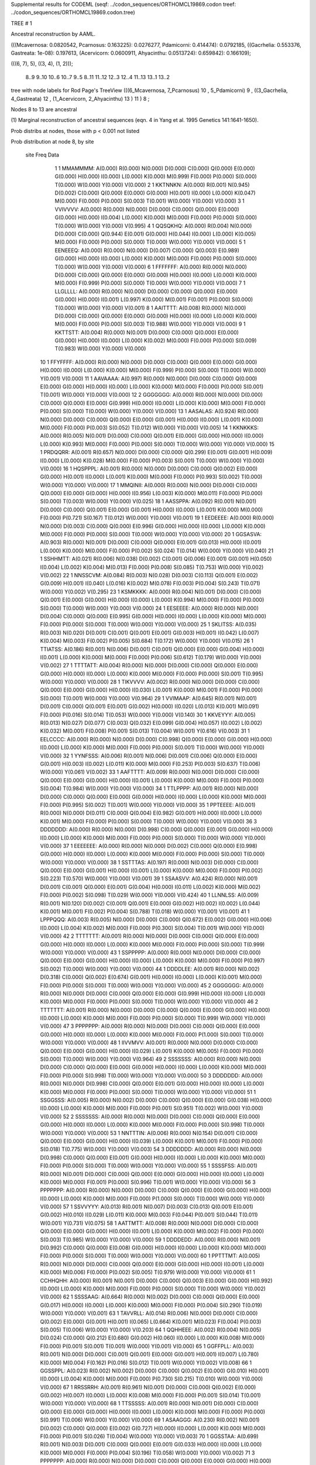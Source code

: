 Supplemental results for CODEML (seqf: ../codon_sequences/ORTHOMCL19869.codon  treef: ../codon_sequences/ORTHOMCL19869.codon.tree)


TREE #  1

Ancestral reconstruction by AAML.

(((Mcavernosa: 0.0820542, Pcarnosus: 0.163225): 0.0276277, Pdamicorni: 0.414474): 0.0792185, ((Gacrhelia: 0.553376, Gastreata: 1e-08): 0.197613, (Acervicorn: 0.0600911, Ahyacinthu: 0.0513724): 0.659842): 0.166109);

(((6, 7), 5), ((3, 4), (1, 2)));

   8..9     9..10   10..6    10..7     9..5     8..11   11..12   12..3    12..4    11..13   13..1    13..2  

tree with node labels for Rod Page's TreeView
(((6_Mcavernosa, 7_Pcarnosus) 10 , 5_Pdamicorni) 9 , ((3_Gacrhelia, 4_Gastreata) 12 , (1_Acervicorn, 2_Ahyacinthu) 13 ) 11 ) 8 ;

Nodes 8 to 13 are ancestral

(1) Marginal reconstruction of ancestral sequences
(eqn. 4 in Yang et al. 1995 Genetics 141:1641-1650).

Prob distribs at nodes, those with p < 0.001 not listed

Prob distribution at node 8, by site

   site  Freq   Data

      1      1   MMAMMMM: A(0.000) R(0.000) N(0.000) D(0.000) C(0.000) Q(0.000) E(0.000) G(0.000) H(0.000) I(0.000) L(0.000) K(0.000) M(0.999) F(0.000) P(0.000) S(0.000) T(0.000) W(0.000) Y(0.000) V(0.000) 
      2      1   KKTNNKN: A(0.000) R(0.001) N(0.945) D(0.002) C(0.000) Q(0.000) E(0.000) G(0.000) H(0.001) I(0.000) L(0.000) K(0.047) M(0.000) F(0.000) P(0.000) S(0.003) T(0.001) W(0.000) Y(0.000) V(0.000) 
      3      1   VVIVVVV: A(0.000) R(0.000) N(0.000) D(0.000) C(0.000) Q(0.000) E(0.000) G(0.000) H(0.000) I(0.004) L(0.000) K(0.000) M(0.000) F(0.000) P(0.000) S(0.000) T(0.000) W(0.000) Y(0.000) V(0.995) 
      4      1   QQSQKHQ: A(0.000) R(0.004) N(0.000) D(0.000) C(0.000) Q(0.944) E(0.001) G(0.000) H(0.044) I(0.000) L(0.000) K(0.005) M(0.000) F(0.000) P(0.000) S(0.000) T(0.000) W(0.000) Y(0.000) V(0.000) 
      5      1   EENEEEQ: A(0.000) R(0.000) N(0.000) D(0.007) C(0.000) Q(0.003) E(0.989) G(0.000) H(0.000) I(0.000) L(0.000) K(0.000) M(0.000) F(0.000) P(0.000) S(0.000) T(0.000) W(0.000) Y(0.000) V(0.000) 
      6      1   FFFFFFF: A(0.000) R(0.000) N(0.000) D(0.000) C(0.000) Q(0.000) E(0.000) G(0.000) H(0.000) I(0.000) L(0.000) K(0.000) M(0.000) F(0.999) P(0.000) S(0.000) T(0.000) W(0.000) Y(0.000) V(0.000) 
      7      1   LLGLLLL: A(0.000) R(0.000) N(0.000) D(0.000) C(0.000) Q(0.000) E(0.000) G(0.000) H(0.000) I(0.001) L(0.997) K(0.000) M(0.001) F(0.001) P(0.000) S(0.000) T(0.000) W(0.000) Y(0.000) V(0.001) 
      8      1   AAITTTT: A(0.008) R(0.000) N(0.000) D(0.000) C(0.000) Q(0.000) E(0.000) G(0.000) H(0.000) I(0.000) L(0.000) K(0.000) M(0.000) F(0.000) P(0.000) S(0.003) T(0.988) W(0.000) Y(0.000) V(0.000) 
      9      1   KKTTSTT: A(0.004) R(0.000) N(0.001) D(0.000) C(0.000) Q(0.000) E(0.000) G(0.000) H(0.000) I(0.000) L(0.000) K(0.002) M(0.000) F(0.000) P(0.000) S(0.009) T(0.983) W(0.000) Y(0.000) V(0.000) 
     10      1   FFYFFFF: A(0.000) R(0.000) N(0.000) D(0.000) C(0.000) Q(0.000) E(0.000) G(0.000) H(0.000) I(0.000) L(0.000) K(0.000) M(0.000) F(0.999) P(0.000) S(0.000) T(0.000) W(0.000) Y(0.001) V(0.000) 
     11      1   AAVAAAA: A(0.997) R(0.000) N(0.000) D(0.000) C(0.000) Q(0.000) E(0.000) G(0.000) H(0.000) I(0.000) L(0.000) K(0.000) M(0.000) F(0.000) P(0.000) S(0.001) T(0.001) W(0.000) Y(0.000) V(0.000) 
     12      2   GGGGGGG: A(0.000) R(0.000) N(0.000) D(0.000) C(0.000) Q(0.000) E(0.000) G(0.999) H(0.000) I(0.000) L(0.000) K(0.000) M(0.000) F(0.000) P(0.000) S(0.000) T(0.000) W(0.000) Y(0.000) V(0.000) 
     13      1   AASALAS: A(0.924) R(0.000) N(0.000) D(0.000) C(0.000) Q(0.000) E(0.000) G(0.001) H(0.000) I(0.000) L(0.001) K(0.000) M(0.000) F(0.000) P(0.003) S(0.052) T(0.012) W(0.000) Y(0.000) V(0.005) 
     14      1   KKNKKKS: A(0.000) R(0.005) N(0.001) D(0.000) C(0.000) Q(0.001) E(0.000) G(0.000) H(0.000) I(0.000) L(0.000) K(0.993) M(0.000) F(0.000) P(0.000) S(0.000) T(0.000) W(0.000) Y(0.000) V(0.000) 
     15      1   PRDQQRR: A(0.001) R(0.657) N(0.000) D(0.000) C(0.000) Q(0.299) E(0.001) G(0.001) H(0.009) I(0.000) L(0.000) K(0.028) M(0.000) F(0.000) P(0.003) S(0.001) T(0.000) W(0.000) Y(0.000) V(0.000) 
     16      1   HQSPPPL: A(0.001) R(0.000) N(0.000) D(0.000) C(0.000) Q(0.002) E(0.000) G(0.000) H(0.001) I(0.000) L(0.001) K(0.000) M(0.000) F(0.000) P(0.993) S(0.002) T(0.000) W(0.000) Y(0.000) V(0.000) 
     17      1   MMQINII: A(0.000) R(0.000) N(0.000) D(0.000) C(0.000) Q(0.000) E(0.000) G(0.000) H(0.000) I(0.956) L(0.003) K(0.000) M(0.011) F(0.000) P(0.000) S(0.000) T(0.003) W(0.000) Y(0.000) V(0.025) 
     18      1   AASSPPA: A(0.092) R(0.001) N(0.001) D(0.000) C(0.000) Q(0.001) E(0.000) G(0.001) H(0.000) I(0.000) L(0.001) K(0.000) M(0.000) F(0.000) P(0.721) S(0.167) T(0.012) W(0.000) Y(0.000) V(0.001) 
     19      1   EEDEEEE: A(0.000) R(0.000) N(0.000) D(0.003) C(0.000) Q(0.000) E(0.996) G(0.000) H(0.000) I(0.000) L(0.000) K(0.000) M(0.000) F(0.000) P(0.000) S(0.000) T(0.000) W(0.000) Y(0.000) V(0.000) 
     20      1   GGSASVA: A(0.903) R(0.000) N(0.001) D(0.000) C(0.000) Q(0.000) E(0.001) G(0.013) H(0.000) I(0.001) L(0.000) K(0.000) M(0.000) F(0.000) P(0.002) S(0.024) T(0.014) W(0.000) Y(0.000) V(0.040) 
     21      1   SSHHMTT: A(0.021) R(0.006) N(0.038) D(0.002) C(0.001) Q(0.006) E(0.001) G(0.001) H(0.050) I(0.004) L(0.002) K(0.004) M(0.013) F(0.000) P(0.008) S(0.085) T(0.753) W(0.000) Y(0.002) V(0.002) 
     22      1   NNSSCVM: A(0.084) R(0.003) N(0.028) D(0.003) C(0.113) Q(0.001) E(0.002) G(0.009) H(0.001) I(0.040) L(0.016) K(0.002) M(0.078) F(0.003) P(0.004) S(0.243) T(0.071) W(0.000) Y(0.002) V(0.295) 
     23      1   KSMKKKK: A(0.000) R(0.004) N(0.001) D(0.000) C(0.000) Q(0.001) E(0.000) G(0.000) H(0.000) I(0.000) L(0.000) K(0.994) M(0.000) F(0.000) P(0.000) S(0.000) T(0.000) W(0.000) Y(0.000) V(0.000) 
     24      1   EESEEEE: A(0.000) R(0.000) N(0.000) D(0.004) C(0.000) Q(0.000) E(0.995) G(0.000) H(0.000) I(0.000) L(0.000) K(0.000) M(0.000) F(0.000) P(0.000) S(0.000) T(0.000) W(0.000) Y(0.000) V(0.000) 
     25      1   SKLITSS: A(0.035) R(0.003) N(0.020) D(0.001) C(0.001) Q(0.001) E(0.001) G(0.003) H(0.001) I(0.042) L(0.007) K(0.004) M(0.003) F(0.002) P(0.005) S(0.684) T(0.172) W(0.000) Y(0.000) V(0.015) 
     26      1   TTIATSS: A(0.186) R(0.001) N(0.006) D(0.001) C(0.001) Q(0.000) E(0.000) G(0.004) H(0.000) I(0.001) L(0.000) K(0.000) M(0.000) F(0.000) P(0.006) S(0.612) T(0.179) W(0.000) Y(0.000) V(0.002) 
     27      1   TTTTATT: A(0.004) R(0.000) N(0.000) D(0.000) C(0.000) Q(0.000) E(0.000) G(0.000) H(0.000) I(0.000) L(0.000) K(0.000) M(0.000) F(0.000) P(0.000) S(0.001) T(0.995) W(0.000) Y(0.000) V(0.000) 
     28      1   TIKVVVV: A(0.002) R(0.000) N(0.000) D(0.000) C(0.000) Q(0.000) E(0.000) G(0.000) H(0.000) I(0.030) L(0.001) K(0.000) M(0.001) F(0.000) P(0.000) S(0.000) T(0.001) W(0.000) Y(0.000) V(0.964) 
     29      1   VVIMAAP: A(0.645) R(0.001) N(0.001) D(0.001) C(0.000) Q(0.001) E(0.001) G(0.002) H(0.000) I(0.020) L(0.013) K(0.001) M(0.091) F(0.000) P(0.016) S(0.014) T(0.053) W(0.000) Y(0.000) V(0.140) 
     30      1   KKVEYYY: A(0.005) R(0.013) N(0.027) D(0.077) C(0.003) Q(0.032) E(0.099) G(0.004) H(0.057) I(0.002) L(0.002) K(0.032) M(0.001) F(0.008) P(0.001) S(0.013) T(0.004) W(0.001) Y(0.616) V(0.003) 
     31      1   EELCCCC: A(0.000) R(0.000) N(0.000) D(0.000) C(0.998) Q(0.000) E(0.000) G(0.000) H(0.000) I(0.000) L(0.000) K(0.000) M(0.000) F(0.000) P(0.000) S(0.001) T(0.000) W(0.000) Y(0.000) V(0.000) 
     32      1   YYNFSSS: A(0.006) R(0.001) N(0.006) D(0.001) C(0.006) Q(0.000) E(0.000) G(0.001) H(0.003) I(0.002) L(0.011) K(0.000) M(0.000) F(0.253) P(0.003) S(0.637) T(0.006) W(0.000) Y(0.061) V(0.002) 
     33      1   AAFTTTT: A(0.009) R(0.000) N(0.000) D(0.000) C(0.000) Q(0.000) E(0.000) G(0.000) H(0.000) I(0.001) L(0.000) K(0.000) M(0.000) F(0.000) P(0.000) S(0.004) T(0.984) W(0.000) Y(0.000) V(0.000) 
     34      1   TTLPPPP: A(0.001) R(0.000) N(0.000) D(0.000) C(0.000) Q(0.000) E(0.000) G(0.000) H(0.000) I(0.000) L(0.000) K(0.000) M(0.000) F(0.000) P(0.995) S(0.002) T(0.001) W(0.000) Y(0.000) V(0.000) 
     35      1   PPTEEEE: A(0.001) R(0.000) N(0.000) D(0.011) C(0.000) Q(0.004) E(0.982) G(0.001) H(0.000) I(0.000) L(0.000) K(0.001) M(0.000) F(0.000) P(0.000) S(0.000) T(0.000) W(0.000) Y(0.000) V(0.000) 
     36      3   DDDDDDD: A(0.000) R(0.000) N(0.000) D(0.998) C(0.000) Q(0.000) E(0.001) G(0.000) H(0.000) I(0.000) L(0.000) K(0.000) M(0.000) F(0.000) P(0.000) S(0.000) T(0.000) W(0.000) Y(0.000) V(0.000) 
     37      1   EEEEEEE: A(0.000) R(0.000) N(0.000) D(0.002) C(0.000) Q(0.000) E(0.998) G(0.000) H(0.000) I(0.000) L(0.000) K(0.000) M(0.000) F(0.000) P(0.000) S(0.000) T(0.000) W(0.000) Y(0.000) V(0.000) 
     38      1   SSTTTAS: A(0.197) R(0.000) N(0.003) D(0.000) C(0.000) Q(0.000) E(0.000) G(0.001) H(0.000) I(0.001) L(0.000) K(0.000) M(0.000) F(0.000) P(0.002) S(0.223) T(0.570) W(0.000) Y(0.000) V(0.001) 
     39      1   SSAASVV: A(0.424) R(0.000) N(0.001) D(0.001) C(0.001) Q(0.000) E(0.001) G(0.004) H(0.000) I(0.011) L(0.002) K(0.000) M(0.002) F(0.000) P(0.002) S(0.098) T(0.029) W(0.000) Y(0.000) V(0.424) 
     40      1   LLNNLSS: A(0.009) R(0.001) N(0.120) D(0.002) C(0.001) Q(0.001) E(0.000) G(0.002) H(0.002) I(0.002) L(0.044) K(0.001) M(0.001) F(0.002) P(0.004) S(0.788) T(0.018) W(0.000) Y(0.001) V(0.001) 
     41      1   LPPPQQQ: A(0.003) R(0.005) N(0.000) D(0.000) C(0.000) Q(0.672) E(0.002) G(0.000) H(0.006) I(0.000) L(0.004) K(0.002) M(0.000) F(0.000) P(0.300) S(0.004) T(0.001) W(0.000) Y(0.000) V(0.000) 
     42      2   TTTTTTT: A(0.001) R(0.000) N(0.000) D(0.000) C(0.000) Q(0.000) E(0.000) G(0.000) H(0.000) I(0.000) L(0.000) K(0.000) M(0.000) F(0.000) P(0.000) S(0.000) T(0.999) W(0.000) Y(0.000) V(0.000) 
     43      1   SSPPPPP: A(0.000) R(0.000) N(0.000) D(0.000) C(0.000) Q(0.000) E(0.000) G(0.000) H(0.000) I(0.000) L(0.000) K(0.000) M(0.000) F(0.000) P(0.997) S(0.002) T(0.000) W(0.000) Y(0.000) V(0.000) 
     44      1   DDDDLEE: A(0.001) R(0.000) N(0.002) D(0.318) C(0.000) Q(0.002) E(0.674) G(0.001) H(0.000) I(0.000) L(0.000) K(0.001) M(0.000) F(0.000) P(0.000) S(0.000) T(0.000) W(0.000) Y(0.000) V(0.000) 
     45      2   GGGGGGG: A(0.000) R(0.000) N(0.000) D(0.000) C(0.000) Q(0.000) E(0.000) G(0.999) H(0.000) I(0.000) L(0.000) K(0.000) M(0.000) F(0.000) P(0.000) S(0.000) T(0.000) W(0.000) Y(0.000) V(0.000) 
     46      2   TTTTTTT: A(0.001) R(0.000) N(0.000) D(0.000) C(0.000) Q(0.000) E(0.000) G(0.000) H(0.000) I(0.000) L(0.000) K(0.000) M(0.000) F(0.000) P(0.000) S(0.000) T(0.999) W(0.000) Y(0.000) V(0.000) 
     47      3   PPPPPPP: A(0.000) R(0.000) N(0.000) D(0.000) C(0.000) Q(0.000) E(0.000) G(0.000) H(0.000) I(0.000) L(0.000) K(0.000) M(0.000) F(0.000) P(1.000) S(0.000) T(0.000) W(0.000) Y(0.000) V(0.000) 
     48      1   IIVVMVV: A(0.001) R(0.000) N(0.000) D(0.000) C(0.000) Q(0.000) E(0.000) G(0.000) H(0.000) I(0.029) L(0.001) K(0.000) M(0.005) F(0.000) P(0.000) S(0.000) T(0.000) W(0.000) Y(0.000) V(0.964) 
     49      2   SSSSSSS: A(0.000) R(0.000) N(0.000) D(0.000) C(0.000) Q(0.000) E(0.000) G(0.000) H(0.000) I(0.000) L(0.000) K(0.000) M(0.000) F(0.000) P(0.000) S(0.998) T(0.000) W(0.000) Y(0.000) V(0.000) 
     50      3   DDDDDDD: A(0.000) R(0.000) N(0.000) D(0.998) C(0.000) Q(0.000) E(0.001) G(0.000) H(0.000) I(0.000) L(0.000) K(0.000) M(0.000) F(0.000) P(0.000) S(0.000) T(0.000) W(0.000) Y(0.000) V(0.000) 
     51      1   SSGGSSS: A(0.005) R(0.000) N(0.002) D(0.000) C(0.000) Q(0.000) E(0.000) G(0.038) H(0.000) I(0.000) L(0.000) K(0.000) M(0.000) F(0.000) P(0.001) S(0.951) T(0.002) W(0.000) Y(0.000) V(0.000) 
     52      2   SSSSSSS: A(0.000) R(0.000) N(0.000) D(0.000) C(0.000) Q(0.000) E(0.000) G(0.000) H(0.000) I(0.000) L(0.000) K(0.000) M(0.000) F(0.000) P(0.000) S(0.998) T(0.000) W(0.000) Y(0.000) V(0.000) 
     53      1   NNTTTIN: A(0.006) R(0.000) N(0.154) D(0.001) C(0.000) Q(0.000) E(0.000) G(0.000) H(0.000) I(0.039) L(0.000) K(0.001) M(0.001) F(0.000) P(0.000) S(0.018) T(0.775) W(0.000) Y(0.000) V(0.003) 
     54      3   DDDDDDD: A(0.000) R(0.000) N(0.000) D(0.998) C(0.000) Q(0.000) E(0.001) G(0.000) H(0.000) I(0.000) L(0.000) K(0.000) M(0.000) F(0.000) P(0.000) S(0.000) T(0.000) W(0.000) Y(0.000) V(0.000) 
     55      1   SSSSFSS: A(0.001) R(0.000) N(0.001) D(0.000) C(0.000) Q(0.000) E(0.000) G(0.000) H(0.000) I(0.000) L(0.000) K(0.000) M(0.000) F(0.001) P(0.000) S(0.996) T(0.001) W(0.000) Y(0.000) V(0.000) 
     56      3   PPPPPPP: A(0.000) R(0.000) N(0.000) D(0.000) C(0.000) Q(0.000) E(0.000) G(0.000) H(0.000) I(0.000) L(0.000) K(0.000) M(0.000) F(0.000) P(1.000) S(0.000) T(0.000) W(0.000) Y(0.000) V(0.000) 
     57      1   SSVVYYY: A(0.013) R(0.001) N(0.007) D(0.003) C(0.013) Q(0.001) E(0.001) G(0.002) H(0.010) I(0.029) L(0.011) K(0.000) M(0.003) F(0.044) P(0.001) S(0.044) T(0.011) W(0.001) Y(0.731) V(0.075) 
     58      1   AATTMTT: A(0.008) R(0.000) N(0.000) D(0.000) C(0.000) Q(0.000) E(0.000) G(0.000) H(0.000) I(0.001) L(0.000) K(0.000) M(0.002) F(0.000) P(0.000) S(0.003) T(0.985) W(0.000) Y(0.000) V(0.000) 
     59      1   DDDDEDD: A(0.000) R(0.000) N(0.001) D(0.992) C(0.000) Q(0.000) E(0.008) G(0.000) H(0.000) I(0.000) L(0.000) K(0.000) M(0.000) F(0.000) P(0.000) S(0.000) T(0.000) W(0.000) Y(0.000) V(0.000) 
     60      1   PPTTTMT: A(0.005) R(0.000) N(0.000) D(0.000) C(0.000) Q(0.000) E(0.000) G(0.000) H(0.000) I(0.001) L(0.000) K(0.000) M(0.006) F(0.000) P(0.002) S(0.005) T(0.979) W(0.000) Y(0.000) V(0.000) 
     61      1   CCHHQHH: A(0.000) R(0.001) N(0.001) D(0.000) C(0.000) Q(0.003) E(0.000) G(0.000) H(0.992) I(0.000) L(0.000) K(0.000) M(0.000) F(0.000) P(0.000) S(0.000) T(0.000) W(0.000) Y(0.002) V(0.000) 
     62      1   SSSSAAG: A(0.664) R(0.000) N(0.002) D(0.000) C(0.000) Q(0.000) E(0.000) G(0.017) H(0.000) I(0.000) L(0.000) K(0.000) M(0.000) F(0.000) P(0.004) S(0.290) T(0.019) W(0.000) Y(0.000) V(0.001) 
     63      1   TAVVRLL: A(0.014) R(0.006) N(0.000) D(0.000) C(0.000) Q(0.002) E(0.000) G(0.001) H(0.001) I(0.065) L(0.664) K(0.001) M(0.023) F(0.004) P(0.003) S(0.005) T(0.006) W(0.000) Y(0.000) V(0.203) 
     64      1   QQHHEEE: A(0.002) R(0.004) N(0.005) D(0.024) C(0.000) Q(0.212) E(0.680) G(0.002) H(0.060) I(0.000) L(0.000) K(0.008) M(0.000) F(0.000) P(0.001) S(0.001) T(0.001) W(0.000) Y(0.001) V(0.000) 
     65      1   GGFFPLL: A(0.003) R(0.001) N(0.000) D(0.000) C(0.001) Q(0.001) E(0.000) G(0.001) H(0.001) I(0.007) L(0.780) K(0.000) M(0.004) F(0.162) P(0.016) S(0.012) T(0.001) W(0.000) Y(0.002) V(0.008) 
     66      1   GGSSPPL: A(0.023) R(0.002) N(0.002) D(0.000) C(0.000) Q(0.002) E(0.000) G(0.010) H(0.001) I(0.000) L(0.004) K(0.000) M(0.000) F(0.000) P(0.730) S(0.215) T(0.010) W(0.000) Y(0.000) V(0.000) 
     67      1   RRSSRRH: A(0.001) R(0.961) N(0.001) D(0.000) C(0.000) Q(0.002) E(0.000) G(0.002) H(0.007) I(0.000) L(0.000) K(0.008) M(0.000) F(0.000) P(0.001) S(0.014) T(0.001) W(0.000) Y(0.000) V(0.000) 
     68      1   TTSSSSS: A(0.001) R(0.000) N(0.001) D(0.000) C(0.000) Q(0.000) E(0.000) G(0.000) H(0.000) I(0.000) L(0.000) K(0.000) M(0.000) F(0.000) P(0.000) S(0.991) T(0.006) W(0.000) Y(0.000) V(0.000) 
     69      1   ASAAGGG: A(0.230) R(0.002) N(0.001) D(0.002) C(0.000) Q(0.000) E(0.002) G(0.727) H(0.000) I(0.000) L(0.000) K(0.000) M(0.000) F(0.000) P(0.001) S(0.026) T(0.004) W(0.000) Y(0.000) V(0.003) 
     70      1   GGSSTAA: A(0.699) R(0.001) N(0.003) D(0.001) C(0.000) Q(0.000) E(0.001) G(0.033) H(0.000) I(0.000) L(0.000) K(0.000) M(0.000) F(0.000) P(0.004) S(0.196) T(0.058) W(0.000) Y(0.000) V(0.002) 
     71      3   PPPPPPP: A(0.000) R(0.000) N(0.000) D(0.000) C(0.000) Q(0.000) E(0.000) G(0.000) H(0.000) I(0.000) L(0.000) K(0.000) M(0.000) F(0.000) P(1.000) S(0.000) T(0.000) W(0.000) Y(0.000) V(0.000) 
     72      1   HHVVRQQ: A(0.008) R(0.041) N(0.003) D(0.002) C(0.000) Q(0.821) E(0.009) G(0.001) H(0.064) I(0.003) L(0.009) K(0.010) M(0.002) F(0.000) P(0.004) S(0.003) T(0.004) W(0.000) Y(0.001) V(0.015) 
     73      1   KKKKKKK: A(0.000) R(0.001) N(0.000) D(0.000) C(0.000) Q(0.000) E(0.000) G(0.000) H(0.000) I(0.000) L(0.000) K(0.999) M(0.000) F(0.000) P(0.000) S(0.000) T(0.000) W(0.000) Y(0.000) V(0.000) 
     74      1   SSSSRSS: A(0.001) R(0.001) N(0.001) D(0.000) C(0.000) Q(0.000) E(0.000) G(0.000) H(0.000) I(0.000) L(0.000) K(0.000) M(0.000) F(0.000) P(0.000) S(0.995) T(0.001) W(0.000) Y(0.000) V(0.000) 

Prob distribution at node 9, by site

   site  Freq   Data

      1      1   MMAMMMM: A(0.000) R(0.000) N(0.000) D(0.000) C(0.000) Q(0.000) E(0.000) G(0.000) H(0.000) I(0.000) L(0.000) K(0.000) M(1.000) F(0.000) P(0.000) S(0.000) T(0.000) W(0.000) Y(0.000) V(0.000) 
      2      1   KKTNNKN: A(0.000) R(0.000) N(0.954) D(0.000) C(0.000) Q(0.000) E(0.000) G(0.000) H(0.000) I(0.000) L(0.000) K(0.045) M(0.000) F(0.000) P(0.000) S(0.000) T(0.000) W(0.000) Y(0.000) V(0.000) 
      3      1   VVIVVVV: A(0.000) R(0.000) N(0.000) D(0.000) C(0.000) Q(0.000) E(0.000) G(0.000) H(0.000) I(0.001) L(0.000) K(0.000) M(0.000) F(0.000) P(0.000) S(0.000) T(0.000) W(0.000) Y(0.000) V(0.999) 
      4      1   QQSQKHQ: A(0.000) R(0.004) N(0.000) D(0.000) C(0.000) Q(0.930) E(0.000) G(0.000) H(0.060) I(0.000) L(0.000) K(0.006) M(0.000) F(0.000) P(0.000) S(0.000) T(0.000) W(0.000) Y(0.000) V(0.000) 
      5      1   EENEEEQ: A(0.000) R(0.000) N(0.000) D(0.001) C(0.000) Q(0.004) E(0.995) G(0.000) H(0.000) I(0.000) L(0.000) K(0.000) M(0.000) F(0.000) P(0.000) S(0.000) T(0.000) W(0.000) Y(0.000) V(0.000) 
      6      1   FFFFFFF: A(0.000) R(0.000) N(0.000) D(0.000) C(0.000) Q(0.000) E(0.000) G(0.000) H(0.000) I(0.000) L(0.000) K(0.000) M(0.000) F(1.000) P(0.000) S(0.000) T(0.000) W(0.000) Y(0.000) V(0.000) 
      7      1   LLGLLLL: A(0.000) R(0.000) N(0.000) D(0.000) C(0.000) Q(0.000) E(0.000) G(0.000) H(0.000) I(0.000) L(1.000) K(0.000) M(0.000) F(0.000) P(0.000) S(0.000) T(0.000) W(0.000) Y(0.000) V(0.000) 
      8      1   AAITTTT: A(0.001) R(0.000) N(0.000) D(0.000) C(0.000) Q(0.000) E(0.000) G(0.000) H(0.000) I(0.000) L(0.000) K(0.000) M(0.000) F(0.000) P(0.000) S(0.000) T(0.999) W(0.000) Y(0.000) V(0.000) 
      9      1   KKTTSTT: A(0.001) R(0.000) N(0.000) D(0.000) C(0.000) Q(0.000) E(0.000) G(0.000) H(0.000) I(0.000) L(0.000) K(0.000) M(0.000) F(0.000) P(0.000) S(0.008) T(0.990) W(0.000) Y(0.000) V(0.000) 
     10      1   FFYFFFF: A(0.000) R(0.000) N(0.000) D(0.000) C(0.000) Q(0.000) E(0.000) G(0.000) H(0.000) I(0.000) L(0.000) K(0.000) M(0.000) F(1.000) P(0.000) S(0.000) T(0.000) W(0.000) Y(0.000) V(0.000) 
     11      1   AAVAAAA: A(1.000) R(0.000) N(0.000) D(0.000) C(0.000) Q(0.000) E(0.000) G(0.000) H(0.000) I(0.000) L(0.000) K(0.000) M(0.000) F(0.000) P(0.000) S(0.000) T(0.000) W(0.000) Y(0.000) V(0.000) 
     12      2   GGGGGGG: A(0.000) R(0.000) N(0.000) D(0.000) C(0.000) Q(0.000) E(0.000) G(1.000) H(0.000) I(0.000) L(0.000) K(0.000) M(0.000) F(0.000) P(0.000) S(0.000) T(0.000) W(0.000) Y(0.000) V(0.000) 
     13      1   AASALAS: A(0.913) R(0.000) N(0.000) D(0.000) C(0.000) Q(0.000) E(0.000) G(0.000) H(0.000) I(0.000) L(0.002) K(0.000) M(0.000) F(0.000) P(0.002) S(0.070) T(0.008) W(0.000) Y(0.000) V(0.004) 
     14      1   KKNKKKS: A(0.000) R(0.002) N(0.000) D(0.000) C(0.000) Q(0.000) E(0.000) G(0.000) H(0.000) I(0.000) L(0.000) K(0.997) M(0.000) F(0.000) P(0.000) S(0.000) T(0.000) W(0.000) Y(0.000) V(0.000) 
     15      1   PRDQQRR: A(0.000) R(0.745) N(0.000) D(0.000) C(0.000) Q(0.239) E(0.000) G(0.000) H(0.004) I(0.000) L(0.000) K(0.010) M(0.000) F(0.000) P(0.000) S(0.000) T(0.000) W(0.000) Y(0.000) V(0.000) 
     16      1   HQSPPPL: A(0.000) R(0.000) N(0.000) D(0.000) C(0.000) Q(0.000) E(0.000) G(0.000) H(0.000) I(0.000) L(0.001) K(0.000) M(0.000) F(0.000) P(0.999) S(0.000) T(0.000) W(0.000) Y(0.000) V(0.000) 
     17      1   MMQINII: A(0.000) R(0.000) N(0.001) D(0.000) C(0.000) Q(0.000) E(0.000) G(0.000) H(0.000) I(0.984) L(0.001) K(0.000) M(0.003) F(0.000) P(0.000) S(0.000) T(0.002) W(0.000) Y(0.000) V(0.009) 
     18      1   AASSPPA: A(0.061) R(0.000) N(0.000) D(0.000) C(0.000) Q(0.000) E(0.000) G(0.000) H(0.000) I(0.000) L(0.000) K(0.000) M(0.000) F(0.000) P(0.916) S(0.021) T(0.002) W(0.000) Y(0.000) V(0.000) 
     19      1   EEDEEEE: A(0.000) R(0.000) N(0.000) D(0.000) C(0.000) Q(0.000) E(1.000) G(0.000) H(0.000) I(0.000) L(0.000) K(0.000) M(0.000) F(0.000) P(0.000) S(0.000) T(0.000) W(0.000) Y(0.000) V(0.000) 
     20      1   GGSASVA: A(0.907) R(0.000) N(0.000) D(0.000) C(0.000) Q(0.000) E(0.000) G(0.004) H(0.000) I(0.001) L(0.000) K(0.000) M(0.000) F(0.000) P(0.001) S(0.023) T(0.011) W(0.000) Y(0.000) V(0.052) 
     21      1   SSHHMTT: A(0.004) R(0.001) N(0.003) D(0.000) C(0.000) Q(0.001) E(0.000) G(0.000) H(0.003) I(0.002) L(0.001) K(0.001) M(0.018) F(0.000) P(0.001) S(0.009) T(0.956) W(0.000) Y(0.000) V(0.001) 
     22      1   NNSSCVM: A(0.043) R(0.002) N(0.007) D(0.001) C(0.150) Q(0.000) E(0.000) G(0.003) H(0.001) I(0.030) L(0.009) K(0.001) M(0.123) F(0.002) P(0.001) S(0.114) T(0.040) W(0.000) Y(0.001) V(0.474) 
     23      1   KSMKKKK: A(0.000) R(0.001) N(0.000) D(0.000) C(0.000) Q(0.000) E(0.000) G(0.000) H(0.000) I(0.000) L(0.000) K(0.999) M(0.000) F(0.000) P(0.000) S(0.000) T(0.000) W(0.000) Y(0.000) V(0.000) 
     24      1   EESEEEE: A(0.000) R(0.000) N(0.000) D(0.001) C(0.000) Q(0.000) E(0.999) G(0.000) H(0.000) I(0.000) L(0.000) K(0.000) M(0.000) F(0.000) P(0.000) S(0.000) T(0.000) W(0.000) Y(0.000) V(0.000) 
     25      1   SKLITSS: A(0.014) R(0.000) N(0.005) D(0.000) C(0.000) Q(0.000) E(0.000) G(0.000) H(0.000) I(0.005) L(0.000) K(0.000) M(0.000) F(0.000) P(0.001) S(0.835) T(0.136) W(0.000) Y(0.000) V(0.002) 
     26      1   TTIATSS: A(0.054) R(0.000) N(0.002) D(0.000) C(0.000) Q(0.000) E(0.000) G(0.000) H(0.000) I(0.000) L(0.000) K(0.000) M(0.000) F(0.000) P(0.001) S(0.798) T(0.144) W(0.000) Y(0.000) V(0.000) 
     27      1   TTTTATT: A(0.004) R(0.000) N(0.000) D(0.000) C(0.000) Q(0.000) E(0.000) G(0.000) H(0.000) I(0.000) L(0.000) K(0.000) M(0.000) F(0.000) P(0.000) S(0.000) T(0.996) W(0.000) Y(0.000) V(0.000) 
     28      1   TIKVVVV: A(0.000) R(0.000) N(0.000) D(0.000) C(0.000) Q(0.000) E(0.000) G(0.000) H(0.000) I(0.006) L(0.000) K(0.000) M(0.000) F(0.000) P(0.000) S(0.000) T(0.000) W(0.000) Y(0.000) V(0.993) 
     29      1   VVIMAAP: A(0.939) R(0.000) N(0.000) D(0.000) C(0.000) Q(0.000) E(0.000) G(0.000) H(0.000) I(0.001) L(0.001) K(0.000) M(0.003) F(0.000) P(0.022) S(0.006) T(0.016) W(0.000) Y(0.000) V(0.012) 
     30      1   KKVEYYY: A(0.000) R(0.000) N(0.000) D(0.000) C(0.000) Q(0.000) E(0.000) G(0.000) H(0.003) I(0.000) L(0.000) K(0.000) M(0.000) F(0.001) P(0.000) S(0.000) T(0.000) W(0.000) Y(0.995) V(0.000) 
     31      1   EELCCCC: A(0.000) R(0.000) N(0.000) D(0.000) C(1.000) Q(0.000) E(0.000) G(0.000) H(0.000) I(0.000) L(0.000) K(0.000) M(0.000) F(0.000) P(0.000) S(0.000) T(0.000) W(0.000) Y(0.000) V(0.000) 
     32      1   YYNFSSS: A(0.001) R(0.000) N(0.001) D(0.000) C(0.000) Q(0.000) E(0.000) G(0.000) H(0.000) I(0.000) L(0.000) K(0.000) M(0.000) F(0.005) P(0.000) S(0.989) T(0.001) W(0.000) Y(0.001) V(0.000) 
     33      1   AAFTTTT: A(0.001) R(0.000) N(0.000) D(0.000) C(0.000) Q(0.000) E(0.000) G(0.000) H(0.000) I(0.000) L(0.000) K(0.000) M(0.000) F(0.000) P(0.000) S(0.000) T(0.999) W(0.000) Y(0.000) V(0.000) 
     34      1   TTLPPPP: A(0.000) R(0.000) N(0.000) D(0.000) C(0.000) Q(0.000) E(0.000) G(0.000) H(0.000) I(0.000) L(0.000) K(0.000) M(0.000) F(0.000) P(1.000) S(0.000) T(0.000) W(0.000) Y(0.000) V(0.000) 
     35      1   PPTEEEE: A(0.000) R(0.000) N(0.000) D(0.002) C(0.000) Q(0.000) E(0.998) G(0.000) H(0.000) I(0.000) L(0.000) K(0.000) M(0.000) F(0.000) P(0.000) S(0.000) T(0.000) W(0.000) Y(0.000) V(0.000) 
     36      3   DDDDDDD: A(0.000) R(0.000) N(0.000) D(1.000) C(0.000) Q(0.000) E(0.000) G(0.000) H(0.000) I(0.000) L(0.000) K(0.000) M(0.000) F(0.000) P(0.000) S(0.000) T(0.000) W(0.000) Y(0.000) V(0.000) 
     37      1   EEEEEEE: A(0.000) R(0.000) N(0.000) D(0.000) C(0.000) Q(0.000) E(1.000) G(0.000) H(0.000) I(0.000) L(0.000) K(0.000) M(0.000) F(0.000) P(0.000) S(0.000) T(0.000) W(0.000) Y(0.000) V(0.000) 
     38      1   SSTTTAS: A(0.246) R(0.000) N(0.001) D(0.000) C(0.000) Q(0.000) E(0.000) G(0.000) H(0.000) I(0.000) L(0.000) K(0.000) M(0.000) F(0.000) P(0.001) S(0.233) T(0.519) W(0.000) Y(0.000) V(0.000) 
     39      1   SSAASVV: A(0.277) R(0.000) N(0.001) D(0.000) C(0.000) Q(0.000) E(0.000) G(0.002) H(0.000) I(0.006) L(0.001) K(0.000) M(0.001) F(0.000) P(0.001) S(0.096) T(0.021) W(0.000) Y(0.000) V(0.593) 
     40      1   LLNNLSS: A(0.003) R(0.000) N(0.017) D(0.000) C(0.000) Q(0.000) E(0.000) G(0.000) H(0.001) I(0.001) L(0.042) K(0.000) M(0.001) F(0.001) P(0.002) S(0.924) T(0.006) W(0.000) Y(0.000) V(0.001) 
     41      1   LPPPQQQ: A(0.000) R(0.000) N(0.000) D(0.000) C(0.000) Q(0.995) E(0.000) G(0.000) H(0.000) I(0.000) L(0.000) K(0.000) M(0.000) F(0.000) P(0.004) S(0.000) T(0.000) W(0.000) Y(0.000) V(0.000) 
     42      2   TTTTTTT: A(0.000) R(0.000) N(0.000) D(0.000) C(0.000) Q(0.000) E(0.000) G(0.000) H(0.000) I(0.000) L(0.000) K(0.000) M(0.000) F(0.000) P(0.000) S(0.000) T(1.000) W(0.000) Y(0.000) V(0.000) 
     43      1   SSPPPPP: A(0.000) R(0.000) N(0.000) D(0.000) C(0.000) Q(0.000) E(0.000) G(0.000) H(0.000) I(0.000) L(0.000) K(0.000) M(0.000) F(0.000) P(1.000) S(0.000) T(0.000) W(0.000) Y(0.000) V(0.000) 
     44      1   DDDDLEE: A(0.001) R(0.000) N(0.001) D(0.083) C(0.000) Q(0.002) E(0.911) G(0.000) H(0.000) I(0.000) L(0.000) K(0.000) M(0.000) F(0.000) P(0.000) S(0.000) T(0.000) W(0.000) Y(0.000) V(0.000) 
     45      2   GGGGGGG: A(0.000) R(0.000) N(0.000) D(0.000) C(0.000) Q(0.000) E(0.000) G(1.000) H(0.000) I(0.000) L(0.000) K(0.000) M(0.000) F(0.000) P(0.000) S(0.000) T(0.000) W(0.000) Y(0.000) V(0.000) 
     46      2   TTTTTTT: A(0.000) R(0.000) N(0.000) D(0.000) C(0.000) Q(0.000) E(0.000) G(0.000) H(0.000) I(0.000) L(0.000) K(0.000) M(0.000) F(0.000) P(0.000) S(0.000) T(1.000) W(0.000) Y(0.000) V(0.000) 
     47      3   PPPPPPP: A(0.000) R(0.000) N(0.000) D(0.000) C(0.000) Q(0.000) E(0.000) G(0.000) H(0.000) I(0.000) L(0.000) K(0.000) M(0.000) F(0.000) P(1.000) S(0.000) T(0.000) W(0.000) Y(0.000) V(0.000) 
     48      1   IIVVMVV: A(0.000) R(0.000) N(0.000) D(0.000) C(0.000) Q(0.000) E(0.000) G(0.000) H(0.000) I(0.012) L(0.000) K(0.000) M(0.006) F(0.000) P(0.000) S(0.000) T(0.000) W(0.000) Y(0.000) V(0.981) 
     49      2   SSSSSSS: A(0.000) R(0.000) N(0.000) D(0.000) C(0.000) Q(0.000) E(0.000) G(0.000) H(0.000) I(0.000) L(0.000) K(0.000) M(0.000) F(0.000) P(0.000) S(1.000) T(0.000) W(0.000) Y(0.000) V(0.000) 
     50      3   DDDDDDD: A(0.000) R(0.000) N(0.000) D(1.000) C(0.000) Q(0.000) E(0.000) G(0.000) H(0.000) I(0.000) L(0.000) K(0.000) M(0.000) F(0.000) P(0.000) S(0.000) T(0.000) W(0.000) Y(0.000) V(0.000) 
     51      1   SSGGSSS: A(0.000) R(0.000) N(0.000) D(0.000) C(0.000) Q(0.000) E(0.000) G(0.001) H(0.000) I(0.000) L(0.000) K(0.000) M(0.000) F(0.000) P(0.000) S(0.998) T(0.000) W(0.000) Y(0.000) V(0.000) 
     52      2   SSSSSSS: A(0.000) R(0.000) N(0.000) D(0.000) C(0.000) Q(0.000) E(0.000) G(0.000) H(0.000) I(0.000) L(0.000) K(0.000) M(0.000) F(0.000) P(0.000) S(1.000) T(0.000) W(0.000) Y(0.000) V(0.000) 
     53      1   NNTTTIN: A(0.002) R(0.000) N(0.160) D(0.000) C(0.000) Q(0.000) E(0.000) G(0.000) H(0.000) I(0.054) L(0.000) K(0.000) M(0.001) F(0.000) P(0.000) S(0.013) T(0.767) W(0.000) Y(0.000) V(0.002) 
     54      3   DDDDDDD: A(0.000) R(0.000) N(0.000) D(1.000) C(0.000) Q(0.000) E(0.000) G(0.000) H(0.000) I(0.000) L(0.000) K(0.000) M(0.000) F(0.000) P(0.000) S(0.000) T(0.000) W(0.000) Y(0.000) V(0.000) 
     55      1   SSSSFSS: A(0.000) R(0.000) N(0.000) D(0.000) C(0.000) Q(0.000) E(0.000) G(0.000) H(0.000) I(0.000) L(0.000) K(0.000) M(0.000) F(0.001) P(0.000) S(0.999) T(0.000) W(0.000) Y(0.000) V(0.000) 
     56      3   PPPPPPP: A(0.000) R(0.000) N(0.000) D(0.000) C(0.000) Q(0.000) E(0.000) G(0.000) H(0.000) I(0.000) L(0.000) K(0.000) M(0.000) F(0.000) P(1.000) S(0.000) T(0.000) W(0.000) Y(0.000) V(0.000) 
     57      1   SSVVYYY: A(0.000) R(0.000) N(0.000) D(0.000) C(0.000) Q(0.000) E(0.000) G(0.000) H(0.001) I(0.000) L(0.000) K(0.000) M(0.000) F(0.002) P(0.000) S(0.000) T(0.000) W(0.000) Y(0.997) V(0.000) 
     58      1   AATTMTT: A(0.001) R(0.000) N(0.000) D(0.000) C(0.000) Q(0.000) E(0.000) G(0.000) H(0.000) I(0.000) L(0.000) K(0.000) M(0.003) F(0.000) P(0.000) S(0.000) T(0.995) W(0.000) Y(0.000) V(0.000) 
     59      1   DDDDEDD: A(0.000) R(0.000) N(0.000) D(0.993) C(0.000) Q(0.000) E(0.007) G(0.000) H(0.000) I(0.000) L(0.000) K(0.000) M(0.000) F(0.000) P(0.000) S(0.000) T(0.000) W(0.000) Y(0.000) V(0.000) 
     60      1   PPTTTMT: A(0.001) R(0.000) N(0.000) D(0.000) C(0.000) Q(0.000) E(0.000) G(0.000) H(0.000) I(0.000) L(0.000) K(0.000) M(0.008) F(0.000) P(0.000) S(0.001) T(0.989) W(0.000) Y(0.000) V(0.000) 
     61      1   CCHHQHH: A(0.000) R(0.000) N(0.000) D(0.000) C(0.000) Q(0.003) E(0.000) G(0.000) H(0.996) I(0.000) L(0.000) K(0.000) M(0.000) F(0.000) P(0.000) S(0.000) T(0.000) W(0.000) Y(0.000) V(0.000) 
     62      1   SSSSAAG: A(0.937) R(0.000) N(0.000) D(0.000) C(0.000) Q(0.000) E(0.000) G(0.018) H(0.000) I(0.000) L(0.000) K(0.000) M(0.000) F(0.000) P(0.000) S(0.041) T(0.003) W(0.000) Y(0.000) V(0.000) 
     63      1   TAVVRLL: A(0.005) R(0.009) N(0.000) D(0.000) C(0.000) Q(0.002) E(0.000) G(0.000) H(0.001) I(0.017) L(0.909) K(0.001) M(0.010) F(0.001) P(0.002) S(0.003) T(0.002) W(0.000) Y(0.000) V(0.039) 
     64      1   QQHHEEE: A(0.000) R(0.000) N(0.000) D(0.003) C(0.000) Q(0.007) E(0.989) G(0.000) H(0.000) I(0.000) L(0.000) K(0.000) M(0.000) F(0.000) P(0.000) S(0.000) T(0.000) W(0.000) Y(0.000) V(0.000) 
     65      1   GGFFPLL: A(0.001) R(0.000) N(0.000) D(0.000) C(0.000) Q(0.000) E(0.000) G(0.000) H(0.000) I(0.001) L(0.953) K(0.000) M(0.001) F(0.018) P(0.018) S(0.005) T(0.000) W(0.000) Y(0.000) V(0.001) 
     66      1   GGSSPPL: A(0.001) R(0.000) N(0.000) D(0.000) C(0.000) Q(0.000) E(0.000) G(0.000) H(0.000) I(0.000) L(0.003) K(0.000) M(0.000) F(0.000) P(0.982) S(0.013) T(0.000) W(0.000) Y(0.000) V(0.000) 
     67      1   RRSSRRH: A(0.000) R(0.990) N(0.000) D(0.000) C(0.000) Q(0.001) E(0.000) G(0.000) H(0.008) I(0.000) L(0.000) K(0.001) M(0.000) F(0.000) P(0.000) S(0.000) T(0.000) W(0.000) Y(0.000) V(0.000) 
     68      1   TTSSSSS: A(0.000) R(0.000) N(0.000) D(0.000) C(0.000) Q(0.000) E(0.000) G(0.000) H(0.000) I(0.000) L(0.000) K(0.000) M(0.000) F(0.000) P(0.000) S(0.999) T(0.000) W(0.000) Y(0.000) V(0.000) 
     69      1   ASAAGGG: A(0.004) R(0.000) N(0.000) D(0.000) C(0.000) Q(0.000) E(0.000) G(0.995) H(0.000) I(0.000) L(0.000) K(0.000) M(0.000) F(0.000) P(0.000) S(0.001) T(0.000) W(0.000) Y(0.000) V(0.000) 
     70      1   GGSSTAA: A(0.886) R(0.000) N(0.000) D(0.000) C(0.000) Q(0.000) E(0.000) G(0.002) H(0.000) I(0.000) L(0.000) K(0.000) M(0.000) F(0.000) P(0.001) S(0.053) T(0.058) W(0.000) Y(0.000) V(0.000) 
     71      3   PPPPPPP: A(0.000) R(0.000) N(0.000) D(0.000) C(0.000) Q(0.000) E(0.000) G(0.000) H(0.000) I(0.000) L(0.000) K(0.000) M(0.000) F(0.000) P(1.000) S(0.000) T(0.000) W(0.000) Y(0.000) V(0.000) 
     72      1   HHVVRQQ: A(0.001) R(0.038) N(0.000) D(0.000) C(0.000) Q(0.934) E(0.001) G(0.000) H(0.018) I(0.000) L(0.001) K(0.005) M(0.000) F(0.000) P(0.001) S(0.000) T(0.000) W(0.000) Y(0.000) V(0.000) 
     73      1   KKKKKKK: A(0.000) R(0.000) N(0.000) D(0.000) C(0.000) Q(0.000) E(0.000) G(0.000) H(0.000) I(0.000) L(0.000) K(1.000) M(0.000) F(0.000) P(0.000) S(0.000) T(0.000) W(0.000) Y(0.000) V(0.000) 
     74      1   SSSSRSS: A(0.000) R(0.001) N(0.000) D(0.000) C(0.000) Q(0.000) E(0.000) G(0.000) H(0.000) I(0.000) L(0.000) K(0.000) M(0.000) F(0.000) P(0.000) S(0.998) T(0.000) W(0.000) Y(0.000) V(0.000) 

Prob distribution at node 10, by site

   site  Freq   Data

      1      1   MMAMMMM: A(0.000) R(0.000) N(0.000) D(0.000) C(0.000) Q(0.000) E(0.000) G(0.000) H(0.000) I(0.000) L(0.000) K(0.000) M(1.000) F(0.000) P(0.000) S(0.000) T(0.000) W(0.000) Y(0.000) V(0.000) 
      2      1   KKTNNKN: A(0.000) R(0.000) N(0.947) D(0.000) C(0.000) Q(0.000) E(0.000) G(0.000) H(0.000) I(0.000) L(0.000) K(0.053) M(0.000) F(0.000) P(0.000) S(0.000) T(0.000) W(0.000) Y(0.000) V(0.000) 
      3      1   VVIVVVV: A(0.000) R(0.000) N(0.000) D(0.000) C(0.000) Q(0.000) E(0.000) G(0.000) H(0.000) I(0.000) L(0.000) K(0.000) M(0.000) F(0.000) P(0.000) S(0.000) T(0.000) W(0.000) Y(0.000) V(1.000) 
      4      1   QQSQKHQ: A(0.000) R(0.002) N(0.000) D(0.000) C(0.000) Q(0.918) E(0.000) G(0.000) H(0.078) I(0.000) L(0.000) K(0.002) M(0.000) F(0.000) P(0.000) S(0.000) T(0.000) W(0.000) Y(0.000) V(0.000) 
      5      1   EENEEEQ: A(0.000) R(0.000) N(0.000) D(0.001) C(0.000) Q(0.007) E(0.993) G(0.000) H(0.000) I(0.000) L(0.000) K(0.000) M(0.000) F(0.000) P(0.000) S(0.000) T(0.000) W(0.000) Y(0.000) V(0.000) 
      6      1   FFFFFFF: A(0.000) R(0.000) N(0.000) D(0.000) C(0.000) Q(0.000) E(0.000) G(0.000) H(0.000) I(0.000) L(0.000) K(0.000) M(0.000) F(1.000) P(0.000) S(0.000) T(0.000) W(0.000) Y(0.000) V(0.000) 
      7      1   LLGLLLL: A(0.000) R(0.000) N(0.000) D(0.000) C(0.000) Q(0.000) E(0.000) G(0.000) H(0.000) I(0.000) L(1.000) K(0.000) M(0.000) F(0.000) P(0.000) S(0.000) T(0.000) W(0.000) Y(0.000) V(0.000) 
      8      1   AAITTTT: A(0.000) R(0.000) N(0.000) D(0.000) C(0.000) Q(0.000) E(0.000) G(0.000) H(0.000) I(0.000) L(0.000) K(0.000) M(0.000) F(0.000) P(0.000) S(0.000) T(1.000) W(0.000) Y(0.000) V(0.000) 
      9      1   KKTTSTT: A(0.000) R(0.000) N(0.000) D(0.000) C(0.000) Q(0.000) E(0.000) G(0.000) H(0.000) I(0.000) L(0.000) K(0.000) M(0.000) F(0.000) P(0.000) S(0.001) T(0.999) W(0.000) Y(0.000) V(0.000) 
     10      1   FFYFFFF: A(0.000) R(0.000) N(0.000) D(0.000) C(0.000) Q(0.000) E(0.000) G(0.000) H(0.000) I(0.000) L(0.000) K(0.000) M(0.000) F(1.000) P(0.000) S(0.000) T(0.000) W(0.000) Y(0.000) V(0.000) 
     11      1   AAVAAAA: A(1.000) R(0.000) N(0.000) D(0.000) C(0.000) Q(0.000) E(0.000) G(0.000) H(0.000) I(0.000) L(0.000) K(0.000) M(0.000) F(0.000) P(0.000) S(0.000) T(0.000) W(0.000) Y(0.000) V(0.000) 
     12      2   GGGGGGG: A(0.000) R(0.000) N(0.000) D(0.000) C(0.000) Q(0.000) E(0.000) G(1.000) H(0.000) I(0.000) L(0.000) K(0.000) M(0.000) F(0.000) P(0.000) S(0.000) T(0.000) W(0.000) Y(0.000) V(0.000) 
     13      1   AASALAS: A(0.915) R(0.000) N(0.000) D(0.000) C(0.000) Q(0.000) E(0.000) G(0.000) H(0.000) I(0.000) L(0.000) K(0.000) M(0.000) F(0.000) P(0.002) S(0.074) T(0.007) W(0.000) Y(0.000) V(0.001) 
     14      1   KKNKKKS: A(0.000) R(0.002) N(0.001) D(0.000) C(0.000) Q(0.000) E(0.000) G(0.000) H(0.000) I(0.000) L(0.000) K(0.996) M(0.000) F(0.000) P(0.000) S(0.001) T(0.000) W(0.000) Y(0.000) V(0.000) 
     15      1   PRDQQRR: A(0.000) R(0.968) N(0.000) D(0.000) C(0.000) Q(0.028) E(0.000) G(0.000) H(0.001) I(0.000) L(0.000) K(0.003) M(0.000) F(0.000) P(0.000) S(0.000) T(0.000) W(0.000) Y(0.000) V(0.000) 
     16      1   HQSPPPL: A(0.000) R(0.000) N(0.000) D(0.000) C(0.000) Q(0.000) E(0.000) G(0.000) H(0.000) I(0.000) L(0.002) K(0.000) M(0.000) F(0.000) P(0.998) S(0.000) T(0.000) W(0.000) Y(0.000) V(0.000) 
     17      1   MMQINII: A(0.000) R(0.000) N(0.000) D(0.000) C(0.000) Q(0.000) E(0.000) G(0.000) H(0.000) I(0.996) L(0.000) K(0.000) M(0.001) F(0.000) P(0.000) S(0.000) T(0.000) W(0.000) Y(0.000) V(0.003) 
     18      1   AASSPPA: A(0.064) R(0.000) N(0.000) D(0.000) C(0.000) Q(0.000) E(0.000) G(0.000) H(0.000) I(0.000) L(0.000) K(0.000) M(0.000) F(0.000) P(0.919) S(0.016) T(0.001) W(0.000) Y(0.000) V(0.000) 
     19      1   EEDEEEE: A(0.000) R(0.000) N(0.000) D(0.000) C(0.000) Q(0.000) E(1.000) G(0.000) H(0.000) I(0.000) L(0.000) K(0.000) M(0.000) F(0.000) P(0.000) S(0.000) T(0.000) W(0.000) Y(0.000) V(0.000) 
     20      1   GGSASVA: A(0.905) R(0.000) N(0.000) D(0.000) C(0.000) Q(0.000) E(0.000) G(0.002) H(0.000) I(0.000) L(0.000) K(0.000) M(0.000) F(0.000) P(0.000) S(0.010) T(0.008) W(0.000) Y(0.000) V(0.074) 
     21      1   SSHHMTT: A(0.001) R(0.000) N(0.000) D(0.000) C(0.000) Q(0.000) E(0.000) G(0.000) H(0.000) I(0.000) L(0.000) K(0.000) M(0.002) F(0.000) P(0.000) S(0.002) T(0.995) W(0.000) Y(0.000) V(0.000) 
     22      1   NNSSCVM: A(0.019) R(0.000) N(0.001) D(0.000) C(0.032) Q(0.000) E(0.000) G(0.001) H(0.000) I(0.034) L(0.009) K(0.000) M(0.185) F(0.001) P(0.000) S(0.024) T(0.024) W(0.000) Y(0.000) V(0.668) 
     23      1   KSMKKKK: A(0.000) R(0.000) N(0.000) D(0.000) C(0.000) Q(0.000) E(0.000) G(0.000) H(0.000) I(0.000) L(0.000) K(1.000) M(0.000) F(0.000) P(0.000) S(0.000) T(0.000) W(0.000) Y(0.000) V(0.000) 
     24      1   EESEEEE: A(0.000) R(0.000) N(0.000) D(0.000) C(0.000) Q(0.000) E(1.000) G(0.000) H(0.000) I(0.000) L(0.000) K(0.000) M(0.000) F(0.000) P(0.000) S(0.000) T(0.000) W(0.000) Y(0.000) V(0.000) 
     25      1   SKLITSS: A(0.003) R(0.000) N(0.001) D(0.000) C(0.000) Q(0.000) E(0.000) G(0.000) H(0.000) I(0.000) L(0.000) K(0.000) M(0.000) F(0.000) P(0.000) S(0.964) T(0.030) W(0.000) Y(0.000) V(0.000) 
     26      1   TTIATSS: A(0.010) R(0.000) N(0.001) D(0.000) C(0.000) Q(0.000) E(0.000) G(0.000) H(0.000) I(0.000) L(0.000) K(0.000) M(0.000) F(0.000) P(0.000) S(0.963) T(0.026) W(0.000) Y(0.000) V(0.000) 
     27      1   TTTTATT: A(0.000) R(0.000) N(0.000) D(0.000) C(0.000) Q(0.000) E(0.000) G(0.000) H(0.000) I(0.000) L(0.000) K(0.000) M(0.000) F(0.000) P(0.000) S(0.000) T(1.000) W(0.000) Y(0.000) V(0.000) 
     28      1   TIKVVVV: A(0.000) R(0.000) N(0.000) D(0.000) C(0.000) Q(0.000) E(0.000) G(0.000) H(0.000) I(0.002) L(0.000) K(0.000) M(0.000) F(0.000) P(0.000) S(0.000) T(0.000) W(0.000) Y(0.000) V(0.998) 
     29      1   VVIMAAP: A(0.951) R(0.000) N(0.000) D(0.000) C(0.000) Q(0.000) E(0.000) G(0.000) H(0.000) I(0.000) L(0.000) K(0.000) M(0.001) F(0.000) P(0.027) S(0.006) T(0.011) W(0.000) Y(0.000) V(0.004) 
     30      1   KKVEYYY: A(0.000) R(0.000) N(0.000) D(0.000) C(0.000) Q(0.000) E(0.000) G(0.000) H(0.000) I(0.000) L(0.000) K(0.000) M(0.000) F(0.000) P(0.000) S(0.000) T(0.000) W(0.000) Y(0.999) V(0.000) 
     31      1   EELCCCC: A(0.000) R(0.000) N(0.000) D(0.000) C(1.000) Q(0.000) E(0.000) G(0.000) H(0.000) I(0.000) L(0.000) K(0.000) M(0.000) F(0.000) P(0.000) S(0.000) T(0.000) W(0.000) Y(0.000) V(0.000) 
     32      1   YYNFSSS: A(0.000) R(0.000) N(0.000) D(0.000) C(0.000) Q(0.000) E(0.000) G(0.000) H(0.000) I(0.000) L(0.000) K(0.000) M(0.000) F(0.000) P(0.000) S(0.999) T(0.000) W(0.000) Y(0.000) V(0.000) 
     33      1   AAFTTTT: A(0.000) R(0.000) N(0.000) D(0.000) C(0.000) Q(0.000) E(0.000) G(0.000) H(0.000) I(0.000) L(0.000) K(0.000) M(0.000) F(0.000) P(0.000) S(0.000) T(1.000) W(0.000) Y(0.000) V(0.000) 
     34      1   TTLPPPP: A(0.000) R(0.000) N(0.000) D(0.000) C(0.000) Q(0.000) E(0.000) G(0.000) H(0.000) I(0.000) L(0.000) K(0.000) M(0.000) F(0.000) P(1.000) S(0.000) T(0.000) W(0.000) Y(0.000) V(0.000) 
     35      1   PPTEEEE: A(0.000) R(0.000) N(0.000) D(0.001) C(0.000) Q(0.000) E(0.999) G(0.000) H(0.000) I(0.000) L(0.000) K(0.000) M(0.000) F(0.000) P(0.000) S(0.000) T(0.000) W(0.000) Y(0.000) V(0.000) 
     36      3   DDDDDDD: A(0.000) R(0.000) N(0.000) D(1.000) C(0.000) Q(0.000) E(0.000) G(0.000) H(0.000) I(0.000) L(0.000) K(0.000) M(0.000) F(0.000) P(0.000) S(0.000) T(0.000) W(0.000) Y(0.000) V(0.000) 
     37      1   EEEEEEE: A(0.000) R(0.000) N(0.000) D(0.000) C(0.000) Q(0.000) E(1.000) G(0.000) H(0.000) I(0.000) L(0.000) K(0.000) M(0.000) F(0.000) P(0.000) S(0.000) T(0.000) W(0.000) Y(0.000) V(0.000) 
     38      1   SSTTTAS: A(0.349) R(0.000) N(0.001) D(0.000) C(0.000) Q(0.000) E(0.000) G(0.000) H(0.000) I(0.000) L(0.000) K(0.000) M(0.000) F(0.000) P(0.001) S(0.278) T(0.371) W(0.000) Y(0.000) V(0.000) 
     39      1   SSAASVV: A(0.028) R(0.000) N(0.000) D(0.000) C(0.000) Q(0.000) E(0.000) G(0.000) H(0.000) I(0.003) L(0.000) K(0.000) M(0.000) F(0.000) P(0.000) S(0.002) T(0.001) W(0.000) Y(0.000) V(0.965) 
     40      1   LLNNLSS: A(0.001) R(0.000) N(0.004) D(0.000) C(0.000) Q(0.000) E(0.000) G(0.000) H(0.000) I(0.000) L(0.001) K(0.000) M(0.000) F(0.000) P(0.000) S(0.992) T(0.001) W(0.000) Y(0.000) V(0.000) 
     41      1   LPPPQQQ: A(0.000) R(0.000) N(0.000) D(0.000) C(0.000) Q(1.000) E(0.000) G(0.000) H(0.000) I(0.000) L(0.000) K(0.000) M(0.000) F(0.000) P(0.000) S(0.000) T(0.000) W(0.000) Y(0.000) V(0.000) 
     42      2   TTTTTTT: A(0.000) R(0.000) N(0.000) D(0.000) C(0.000) Q(0.000) E(0.000) G(0.000) H(0.000) I(0.000) L(0.000) K(0.000) M(0.000) F(0.000) P(0.000) S(0.000) T(1.000) W(0.000) Y(0.000) V(0.000) 
     43      1   SSPPPPP: A(0.000) R(0.000) N(0.000) D(0.000) C(0.000) Q(0.000) E(0.000) G(0.000) H(0.000) I(0.000) L(0.000) K(0.000) M(0.000) F(0.000) P(1.000) S(0.000) T(0.000) W(0.000) Y(0.000) V(0.000) 
     44      1   DDDDLEE: A(0.000) R(0.000) N(0.000) D(0.017) C(0.000) Q(0.000) E(0.983) G(0.000) H(0.000) I(0.000) L(0.000) K(0.000) M(0.000) F(0.000) P(0.000) S(0.000) T(0.000) W(0.000) Y(0.000) V(0.000) 
     45      2   GGGGGGG: A(0.000) R(0.000) N(0.000) D(0.000) C(0.000) Q(0.000) E(0.000) G(1.000) H(0.000) I(0.000) L(0.000) K(0.000) M(0.000) F(0.000) P(0.000) S(0.000) T(0.000) W(0.000) Y(0.000) V(0.000) 
     46      2   TTTTTTT: A(0.000) R(0.000) N(0.000) D(0.000) C(0.000) Q(0.000) E(0.000) G(0.000) H(0.000) I(0.000) L(0.000) K(0.000) M(0.000) F(0.000) P(0.000) S(0.000) T(1.000) W(0.000) Y(0.000) V(0.000) 
     47      3   PPPPPPP: A(0.000) R(0.000) N(0.000) D(0.000) C(0.000) Q(0.000) E(0.000) G(0.000) H(0.000) I(0.000) L(0.000) K(0.000) M(0.000) F(0.000) P(1.000) S(0.000) T(0.000) W(0.000) Y(0.000) V(0.000) 
     48      1   IIVVMVV: A(0.000) R(0.000) N(0.000) D(0.000) C(0.000) Q(0.000) E(0.000) G(0.000) H(0.000) I(0.004) L(0.000) K(0.000) M(0.001) F(0.000) P(0.000) S(0.000) T(0.000) W(0.000) Y(0.000) V(0.996) 
     49      2   SSSSSSS: A(0.000) R(0.000) N(0.000) D(0.000) C(0.000) Q(0.000) E(0.000) G(0.000) H(0.000) I(0.000) L(0.000) K(0.000) M(0.000) F(0.000) P(0.000) S(1.000) T(0.000) W(0.000) Y(0.000) V(0.000) 
     50      3   DDDDDDD: A(0.000) R(0.000) N(0.000) D(1.000) C(0.000) Q(0.000) E(0.000) G(0.000) H(0.000) I(0.000) L(0.000) K(0.000) M(0.000) F(0.000) P(0.000) S(0.000) T(0.000) W(0.000) Y(0.000) V(0.000) 
     51      1   SSGGSSS: A(0.000) R(0.000) N(0.000) D(0.000) C(0.000) Q(0.000) E(0.000) G(0.000) H(0.000) I(0.000) L(0.000) K(0.000) M(0.000) F(0.000) P(0.000) S(1.000) T(0.000) W(0.000) Y(0.000) V(0.000) 
     52      2   SSSSSSS: A(0.000) R(0.000) N(0.000) D(0.000) C(0.000) Q(0.000) E(0.000) G(0.000) H(0.000) I(0.000) L(0.000) K(0.000) M(0.000) F(0.000) P(0.000) S(1.000) T(0.000) W(0.000) Y(0.000) V(0.000) 
     53      1   NNTTTIN: A(0.002) R(0.000) N(0.184) D(0.000) C(0.000) Q(0.000) E(0.000) G(0.000) H(0.000) I(0.106) L(0.000) K(0.000) M(0.001) F(0.000) P(0.000) S(0.013) T(0.692) W(0.000) Y(0.000) V(0.002) 
     54      3   DDDDDDD: A(0.000) R(0.000) N(0.000) D(1.000) C(0.000) Q(0.000) E(0.000) G(0.000) H(0.000) I(0.000) L(0.000) K(0.000) M(0.000) F(0.000) P(0.000) S(0.000) T(0.000) W(0.000) Y(0.000) V(0.000) 
     55      1   SSSSFSS: A(0.000) R(0.000) N(0.000) D(0.000) C(0.000) Q(0.000) E(0.000) G(0.000) H(0.000) I(0.000) L(0.000) K(0.000) M(0.000) F(0.000) P(0.000) S(1.000) T(0.000) W(0.000) Y(0.000) V(0.000) 
     56      3   PPPPPPP: A(0.000) R(0.000) N(0.000) D(0.000) C(0.000) Q(0.000) E(0.000) G(0.000) H(0.000) I(0.000) L(0.000) K(0.000) M(0.000) F(0.000) P(1.000) S(0.000) T(0.000) W(0.000) Y(0.000) V(0.000) 
     57      1   SSVVYYY: A(0.000) R(0.000) N(0.000) D(0.000) C(0.000) Q(0.000) E(0.000) G(0.000) H(0.000) I(0.000) L(0.000) K(0.000) M(0.000) F(0.000) P(0.000) S(0.000) T(0.000) W(0.000) Y(1.000) V(0.000) 
     58      1   AATTMTT: A(0.000) R(0.000) N(0.000) D(0.000) C(0.000) Q(0.000) E(0.000) G(0.000) H(0.000) I(0.000) L(0.000) K(0.000) M(0.000) F(0.000) P(0.000) S(0.000) T(0.999) W(0.000) Y(0.000) V(0.000) 
     59      1   DDDDEDD: A(0.000) R(0.000) N(0.000) D(0.999) C(0.000) Q(0.000) E(0.001) G(0.000) H(0.000) I(0.000) L(0.000) K(0.000) M(0.000) F(0.000) P(0.000) S(0.000) T(0.000) W(0.000) Y(0.000) V(0.000) 
     60      1   PPTTTMT: A(0.001) R(0.000) N(0.000) D(0.000) C(0.000) Q(0.000) E(0.000) G(0.000) H(0.000) I(0.001) L(0.000) K(0.000) M(0.016) F(0.000) P(0.000) S(0.000) T(0.982) W(0.000) Y(0.000) V(0.000) 
     61      1   CCHHQHH: A(0.000) R(0.000) N(0.000) D(0.000) C(0.000) Q(0.000) E(0.000) G(0.000) H(1.000) I(0.000) L(0.000) K(0.000) M(0.000) F(0.000) P(0.000) S(0.000) T(0.000) W(0.000) Y(0.000) V(0.000) 
     62      1   SSSSAAG: A(0.946) R(0.000) N(0.000) D(0.000) C(0.000) Q(0.000) E(0.000) G(0.022) H(0.000) I(0.000) L(0.000) K(0.000) M(0.000) F(0.000) P(0.000) S(0.030) T(0.001) W(0.000) Y(0.000) V(0.000) 
     63      1   TAVVRLL: A(0.000) R(0.000) N(0.000) D(0.000) C(0.000) Q(0.000) E(0.000) G(0.000) H(0.000) I(0.003) L(0.990) K(0.000) M(0.002) F(0.000) P(0.000) S(0.000) T(0.000) W(0.000) Y(0.000) V(0.005) 
     64      1   QQHHEEE: A(0.000) R(0.000) N(0.000) D(0.001) C(0.000) Q(0.001) E(0.998) G(0.000) H(0.000) I(0.000) L(0.000) K(0.000) M(0.000) F(0.000) P(0.000) S(0.000) T(0.000) W(0.000) Y(0.000) V(0.000) 
     65      1   GGFFPLL: A(0.000) R(0.000) N(0.000) D(0.000) C(0.000) Q(0.000) E(0.000) G(0.000) H(0.000) I(0.000) L(0.995) K(0.000) M(0.000) F(0.003) P(0.001) S(0.000) T(0.000) W(0.000) Y(0.000) V(0.000) 
     66      1   GGSSPPL: A(0.001) R(0.000) N(0.000) D(0.000) C(0.000) Q(0.000) E(0.000) G(0.000) H(0.000) I(0.000) L(0.005) K(0.000) M(0.000) F(0.000) P(0.986) S(0.008) T(0.000) W(0.000) Y(0.000) V(0.000) 
     67      1   RRSSRRH: A(0.000) R(0.988) N(0.000) D(0.000) C(0.000) Q(0.001) E(0.000) G(0.000) H(0.010) I(0.000) L(0.000) K(0.001) M(0.000) F(0.000) P(0.000) S(0.000) T(0.000) W(0.000) Y(0.000) V(0.000) 
     68      1   TTSSSSS: A(0.000) R(0.000) N(0.000) D(0.000) C(0.000) Q(0.000) E(0.000) G(0.000) H(0.000) I(0.000) L(0.000) K(0.000) M(0.000) F(0.000) P(0.000) S(1.000) T(0.000) W(0.000) Y(0.000) V(0.000) 
     69      1   ASAAGGG: A(0.000) R(0.000) N(0.000) D(0.000) C(0.000) Q(0.000) E(0.000) G(1.000) H(0.000) I(0.000) L(0.000) K(0.000) M(0.000) F(0.000) P(0.000) S(0.000) T(0.000) W(0.000) Y(0.000) V(0.000) 
     70      1   GGSSTAA: A(0.981) R(0.000) N(0.000) D(0.000) C(0.000) Q(0.000) E(0.000) G(0.000) H(0.000) I(0.000) L(0.000) K(0.000) M(0.000) F(0.000) P(0.000) S(0.008) T(0.010) W(0.000) Y(0.000) V(0.000) 
     71      3   PPPPPPP: A(0.000) R(0.000) N(0.000) D(0.000) C(0.000) Q(0.000) E(0.000) G(0.000) H(0.000) I(0.000) L(0.000) K(0.000) M(0.000) F(0.000) P(1.000) S(0.000) T(0.000) W(0.000) Y(0.000) V(0.000) 
     72      1   HHVVRQQ: A(0.000) R(0.003) N(0.000) D(0.000) C(0.000) Q(0.994) E(0.000) G(0.000) H(0.002) I(0.000) L(0.000) K(0.001) M(0.000) F(0.000) P(0.000) S(0.000) T(0.000) W(0.000) Y(0.000) V(0.000) 
     73      1   KKKKKKK: A(0.000) R(0.000) N(0.000) D(0.000) C(0.000) Q(0.000) E(0.000) G(0.000) H(0.000) I(0.000) L(0.000) K(1.000) M(0.000) F(0.000) P(0.000) S(0.000) T(0.000) W(0.000) Y(0.000) V(0.000) 
     74      1   SSSSRSS: A(0.000) R(0.000) N(0.000) D(0.000) C(0.000) Q(0.000) E(0.000) G(0.000) H(0.000) I(0.000) L(0.000) K(0.000) M(0.000) F(0.000) P(0.000) S(1.000) T(0.000) W(0.000) Y(0.000) V(0.000) 

Prob distribution at node 11, by site

   site  Freq   Data

      1      1   MMAMMMM: A(0.000) R(0.000) N(0.000) D(0.000) C(0.000) Q(0.000) E(0.000) G(0.000) H(0.000) I(0.000) L(0.000) K(0.000) M(1.000) F(0.000) P(0.000) S(0.000) T(0.000) W(0.000) Y(0.000) V(0.000) 
      2      1   KKTNNKN: A(0.000) R(0.001) N(0.942) D(0.002) C(0.000) Q(0.000) E(0.000) G(0.000) H(0.001) I(0.000) L(0.000) K(0.049) M(0.000) F(0.000) P(0.000) S(0.003) T(0.001) W(0.000) Y(0.000) V(0.000) 
      3      1   VVIVVVV: A(0.000) R(0.000) N(0.000) D(0.000) C(0.000) Q(0.000) E(0.000) G(0.000) H(0.000) I(0.004) L(0.000) K(0.000) M(0.000) F(0.000) P(0.000) S(0.000) T(0.000) W(0.000) Y(0.000) V(0.995) 
      4      1   QQSQKHQ: A(0.000) R(0.001) N(0.000) D(0.000) C(0.000) Q(0.986) E(0.001) G(0.000) H(0.011) I(0.000) L(0.000) K(0.001) M(0.000) F(0.000) P(0.000) S(0.000) T(0.000) W(0.000) Y(0.000) V(0.000) 
      5      1   EENEEEQ: A(0.000) R(0.000) N(0.000) D(0.006) C(0.000) Q(0.001) E(0.992) G(0.000) H(0.000) I(0.000) L(0.000) K(0.000) M(0.000) F(0.000) P(0.000) S(0.000) T(0.000) W(0.000) Y(0.000) V(0.000) 
      6      1   FFFFFFF: A(0.000) R(0.000) N(0.000) D(0.000) C(0.000) Q(0.000) E(0.000) G(0.000) H(0.000) I(0.000) L(0.000) K(0.000) M(0.000) F(1.000) P(0.000) S(0.000) T(0.000) W(0.000) Y(0.000) V(0.000) 
      7      1   LLGLLLL: A(0.000) R(0.000) N(0.000) D(0.000) C(0.000) Q(0.000) E(0.000) G(0.000) H(0.000) I(0.000) L(0.998) K(0.000) M(0.001) F(0.000) P(0.000) S(0.000) T(0.000) W(0.000) Y(0.000) V(0.000) 
      8      1   AAITTTT: A(0.018) R(0.000) N(0.000) D(0.000) C(0.000) Q(0.000) E(0.000) G(0.000) H(0.000) I(0.000) L(0.000) K(0.000) M(0.000) F(0.000) P(0.000) S(0.004) T(0.976) W(0.000) Y(0.000) V(0.000) 
      9      1   KKTTSTT: A(0.004) R(0.001) N(0.002) D(0.000) C(0.000) Q(0.000) E(0.000) G(0.000) H(0.000) I(0.000) L(0.000) K(0.005) M(0.000) F(0.000) P(0.000) S(0.007) T(0.980) W(0.000) Y(0.000) V(0.000) 
     10      1   FFYFFFF: A(0.000) R(0.000) N(0.000) D(0.000) C(0.000) Q(0.000) E(0.000) G(0.000) H(0.000) I(0.000) L(0.000) K(0.000) M(0.000) F(0.999) P(0.000) S(0.000) T(0.000) W(0.000) Y(0.000) V(0.000) 
     11      1   AAVAAAA: A(0.998) R(0.000) N(0.000) D(0.000) C(0.000) Q(0.000) E(0.000) G(0.000) H(0.000) I(0.000) L(0.000) K(0.000) M(0.000) F(0.000) P(0.000) S(0.001) T(0.001) W(0.000) Y(0.000) V(0.000) 
     12      2   GGGGGGG: A(0.000) R(0.000) N(0.000) D(0.000) C(0.000) Q(0.000) E(0.000) G(1.000) H(0.000) I(0.000) L(0.000) K(0.000) M(0.000) F(0.000) P(0.000) S(0.000) T(0.000) W(0.000) Y(0.000) V(0.000) 
     13      1   AASALAS: A(0.971) R(0.000) N(0.000) D(0.000) C(0.000) Q(0.000) E(0.000) G(0.001) H(0.000) I(0.000) L(0.000) K(0.000) M(0.000) F(0.000) P(0.001) S(0.015) T(0.008) W(0.000) Y(0.000) V(0.002) 
     14      1   KKNKKKS: A(0.000) R(0.003) N(0.000) D(0.000) C(0.000) Q(0.000) E(0.000) G(0.000) H(0.000) I(0.000) L(0.000) K(0.996) M(0.000) F(0.000) P(0.000) S(0.000) T(0.000) W(0.000) Y(0.000) V(0.000) 
     15      1   PRDQQRR: A(0.001) R(0.501) N(0.000) D(0.000) C(0.000) Q(0.442) E(0.001) G(0.000) H(0.011) I(0.000) L(0.000) K(0.035) M(0.000) F(0.000) P(0.007) S(0.001) T(0.000) W(0.000) Y(0.000) V(0.000) 
     16      1   HQSPPPL: A(0.001) R(0.000) N(0.000) D(0.000) C(0.000) Q(0.005) E(0.000) G(0.000) H(0.002) I(0.000) L(0.001) K(0.000) M(0.000) F(0.000) P(0.988) S(0.002) T(0.000) W(0.000) Y(0.000) V(0.000) 
     17      1   MMQINII: A(0.000) R(0.000) N(0.000) D(0.000) C(0.000) Q(0.000) E(0.000) G(0.000) H(0.000) I(0.937) L(0.004) K(0.000) M(0.026) F(0.000) P(0.000) S(0.000) T(0.002) W(0.000) Y(0.000) V(0.030) 
     18      1   AASSPPA: A(0.147) R(0.001) N(0.002) D(0.000) C(0.000) Q(0.001) E(0.000) G(0.002) H(0.000) I(0.000) L(0.001) K(0.000) M(0.000) F(0.000) P(0.309) S(0.514) T(0.023) W(0.000) Y(0.000) V(0.001) 
     19      1   EEDEEEE: A(0.000) R(0.000) N(0.000) D(0.002) C(0.000) Q(0.000) E(0.997) G(0.000) H(0.000) I(0.000) L(0.000) K(0.000) M(0.000) F(0.000) P(0.000) S(0.000) T(0.000) W(0.000) Y(0.000) V(0.000) 
     20      1   GGSASVA: A(0.926) R(0.000) N(0.000) D(0.001) C(0.000) Q(0.000) E(0.001) G(0.028) H(0.000) I(0.001) L(0.000) K(0.000) M(0.000) F(0.000) P(0.001) S(0.019) T(0.010) W(0.000) Y(0.000) V(0.013) 
     21      1   SSHHMTT: A(0.028) R(0.012) N(0.091) D(0.003) C(0.002) Q(0.010) E(0.001) G(0.002) H(0.185) I(0.002) L(0.003) K(0.003) M(0.005) F(0.000) P(0.017) S(0.218) T(0.413) W(0.000) Y(0.004) V(0.001) 
     22      1   NNSSCVM: A(0.063) R(0.002) N(0.088) D(0.004) C(0.028) Q(0.001) E(0.001) G(0.008) H(0.002) I(0.012) L(0.005) K(0.002) M(0.011) F(0.001) P(0.004) S(0.651) T(0.076) W(0.000) Y(0.001) V(0.038) 
     23      1   KSMKKKK: A(0.000) R(0.004) N(0.001) D(0.000) C(0.000) Q(0.000) E(0.000) G(0.000) H(0.000) I(0.000) L(0.000) K(0.994) M(0.000) F(0.000) P(0.000) S(0.000) T(0.000) W(0.000) Y(0.000) V(0.000) 
     24      1   EESEEEE: A(0.000) R(0.000) N(0.000) D(0.004) C(0.000) Q(0.000) E(0.996) G(0.000) H(0.000) I(0.000) L(0.000) K(0.000) M(0.000) F(0.000) P(0.000) S(0.000) T(0.000) W(0.000) Y(0.000) V(0.000) 
     25      1   SKLITSS: A(0.043) R(0.006) N(0.033) D(0.001) C(0.002) Q(0.001) E(0.001) G(0.004) H(0.001) I(0.154) L(0.010) K(0.011) M(0.007) F(0.002) P(0.005) S(0.469) T(0.214) W(0.000) Y(0.001) V(0.034) 
     26      1   TTIATSS: A(0.473) R(0.000) N(0.004) D(0.000) C(0.000) Q(0.000) E(0.000) G(0.003) H(0.000) I(0.001) L(0.000) K(0.000) M(0.000) F(0.000) P(0.006) S(0.280) T(0.228) W(0.000) Y(0.000) V(0.003) 
     27      1   TTTTATT: A(0.001) R(0.000) N(0.000) D(0.000) C(0.000) Q(0.000) E(0.000) G(0.000) H(0.000) I(0.000) L(0.000) K(0.000) M(0.000) F(0.000) P(0.000) S(0.001) T(0.998) W(0.000) Y(0.000) V(0.000) 
     28      1   TIKVVVV: A(0.002) R(0.000) N(0.000) D(0.000) C(0.000) Q(0.000) E(0.000) G(0.000) H(0.000) I(0.057) L(0.001) K(0.000) M(0.002) F(0.000) P(0.000) S(0.000) T(0.001) W(0.000) Y(0.000) V(0.936) 
     29      1   VVIMAAP: A(0.177) R(0.000) N(0.000) D(0.000) C(0.000) Q(0.000) E(0.001) G(0.001) H(0.000) I(0.060) L(0.020) K(0.000) M(0.369) F(0.000) P(0.003) S(0.006) T(0.045) W(0.000) Y(0.000) V(0.316) 
     30      1   KKVEYYY: A(0.007) R(0.024) N(0.040) D(0.103) C(0.001) Q(0.085) E(0.473) G(0.006) H(0.044) I(0.001) L(0.001) K(0.134) M(0.001) F(0.002) P(0.001) S(0.011) T(0.005) W(0.000) Y(0.059) V(0.002) 
     31      1   EELCCCC: A(0.000) R(0.000) N(0.000) D(0.000) C(0.996) Q(0.000) E(0.000) G(0.000) H(0.000) I(0.000) L(0.000) K(0.000) M(0.000) F(0.000) P(0.000) S(0.002) T(0.000) W(0.000) Y(0.000) V(0.000) 
     32      1   YYNFSSS: A(0.001) R(0.000) N(0.001) D(0.000) C(0.004) Q(0.000) E(0.000) G(0.000) H(0.002) I(0.001) L(0.004) K(0.000) M(0.000) F(0.746) P(0.001) S(0.065) T(0.001) W(0.000) Y(0.173) V(0.000) 
     33      1   AAFTTTT: A(0.022) R(0.000) N(0.000) D(0.000) C(0.000) Q(0.000) E(0.000) G(0.000) H(0.000) I(0.001) L(0.000) K(0.000) M(0.000) F(0.000) P(0.000) S(0.005) T(0.971) W(0.000) Y(0.000) V(0.000) 
     34      1   TTLPPPP: A(0.003) R(0.000) N(0.000) D(0.000) C(0.000) Q(0.000) E(0.000) G(0.000) H(0.000) I(0.000) L(0.000) K(0.000) M(0.000) F(0.000) P(0.990) S(0.004) T(0.003) W(0.000) Y(0.000) V(0.000) 
     35      1   PPTEEEE: A(0.002) R(0.000) N(0.000) D(0.016) C(0.000) Q(0.008) E(0.968) G(0.001) H(0.000) I(0.000) L(0.000) K(0.002) M(0.000) F(0.000) P(0.001) S(0.000) T(0.000) W(0.000) Y(0.000) V(0.000) 
     36      3   DDDDDDD: A(0.000) R(0.000) N(0.000) D(0.999) C(0.000) Q(0.000) E(0.001) G(0.000) H(0.000) I(0.000) L(0.000) K(0.000) M(0.000) F(0.000) P(0.000) S(0.000) T(0.000) W(0.000) Y(0.000) V(0.000) 
     37      1   EEEEEEE: A(0.000) R(0.000) N(0.000) D(0.001) C(0.000) Q(0.000) E(0.999) G(0.000) H(0.000) I(0.000) L(0.000) K(0.000) M(0.000) F(0.000) P(0.000) S(0.000) T(0.000) W(0.000) Y(0.000) V(0.000) 
     38      1   SSTTTAS: A(0.097) R(0.000) N(0.003) D(0.000) C(0.000) Q(0.000) E(0.000) G(0.001) H(0.000) I(0.001) L(0.000) K(0.000) M(0.000) F(0.000) P(0.002) S(0.204) T(0.691) W(0.000) Y(0.000) V(0.001) 
     39      1   SSAASVV: A(0.744) R(0.000) N(0.001) D(0.000) C(0.000) Q(0.000) E(0.001) G(0.004) H(0.000) I(0.005) L(0.001) K(0.000) M(0.001) F(0.000) P(0.003) S(0.107) T(0.033) W(0.000) Y(0.000) V(0.100) 
     40      1   LLNNLSS: A(0.010) R(0.002) N(0.335) D(0.003) C(0.001) Q(0.002) E(0.001) G(0.002) H(0.004) I(0.004) L(0.048) K(0.003) M(0.002) F(0.002) P(0.005) S(0.547) T(0.027) W(0.000) Y(0.001) V(0.002) 
     41      1   LPPPQQQ: A(0.001) R(0.001) N(0.000) D(0.000) C(0.000) Q(0.058) E(0.000) G(0.000) H(0.002) I(0.000) L(0.005) K(0.000) M(0.000) F(0.000) P(0.930) S(0.002) T(0.001) W(0.000) Y(0.000) V(0.000) 
     42      2   TTTTTTT: A(0.000) R(0.000) N(0.000) D(0.000) C(0.000) Q(0.000) E(0.000) G(0.000) H(0.000) I(0.000) L(0.000) K(0.000) M(0.000) F(0.000) P(0.000) S(0.000) T(0.999) W(0.000) Y(0.000) V(0.000) 
     43      1   SSPPPPP: A(0.001) R(0.000) N(0.000) D(0.000) C(0.000) Q(0.000) E(0.000) G(0.000) H(0.000) I(0.000) L(0.000) K(0.000) M(0.000) F(0.000) P(0.993) S(0.006) T(0.000) W(0.000) Y(0.000) V(0.000) 
     44      1   DDDDLEE: A(0.000) R(0.000) N(0.001) D(0.820) C(0.000) Q(0.000) E(0.177) G(0.000) H(0.000) I(0.000) L(0.000) K(0.000) M(0.000) F(0.000) P(0.000) S(0.000) T(0.000) W(0.000) Y(0.000) V(0.000) 
     45      2   GGGGGGG: A(0.000) R(0.000) N(0.000) D(0.000) C(0.000) Q(0.000) E(0.000) G(1.000) H(0.000) I(0.000) L(0.000) K(0.000) M(0.000) F(0.000) P(0.000) S(0.000) T(0.000) W(0.000) Y(0.000) V(0.000) 
     46      2   TTTTTTT: A(0.000) R(0.000) N(0.000) D(0.000) C(0.000) Q(0.000) E(0.000) G(0.000) H(0.000) I(0.000) L(0.000) K(0.000) M(0.000) F(0.000) P(0.000) S(0.000) T(0.999) W(0.000) Y(0.000) V(0.000) 
     47      3   PPPPPPP: A(0.000) R(0.000) N(0.000) D(0.000) C(0.000) Q(0.000) E(0.000) G(0.000) H(0.000) I(0.000) L(0.000) K(0.000) M(0.000) F(0.000) P(1.000) S(0.000) T(0.000) W(0.000) Y(0.000) V(0.000) 
     48      1   IIVVMVV: A(0.000) R(0.000) N(0.000) D(0.000) C(0.000) Q(0.000) E(0.000) G(0.000) H(0.000) I(0.050) L(0.001) K(0.000) M(0.002) F(0.000) P(0.000) S(0.000) T(0.000) W(0.000) Y(0.000) V(0.946) 
     49      2   SSSSSSS: A(0.000) R(0.000) N(0.000) D(0.000) C(0.000) Q(0.000) E(0.000) G(0.000) H(0.000) I(0.000) L(0.000) K(0.000) M(0.000) F(0.000) P(0.000) S(0.999) T(0.000) W(0.000) Y(0.000) V(0.000) 
     50      3   DDDDDDD: A(0.000) R(0.000) N(0.000) D(0.999) C(0.000) Q(0.000) E(0.001) G(0.000) H(0.000) I(0.000) L(0.000) K(0.000) M(0.000) F(0.000) P(0.000) S(0.000) T(0.000) W(0.000) Y(0.000) V(0.000) 
     51      1   SSGGSSS: A(0.008) R(0.000) N(0.003) D(0.000) C(0.000) Q(0.000) E(0.000) G(0.112) H(0.000) I(0.000) L(0.000) K(0.000) M(0.000) F(0.000) P(0.001) S(0.872) T(0.002) W(0.000) Y(0.000) V(0.000) 
     52      2   SSSSSSS: A(0.000) R(0.000) N(0.000) D(0.000) C(0.000) Q(0.000) E(0.000) G(0.000) H(0.000) I(0.000) L(0.000) K(0.000) M(0.000) F(0.000) P(0.000) S(0.999) T(0.000) W(0.000) Y(0.000) V(0.000) 
     53      1   NNTTTIN: A(0.006) R(0.000) N(0.146) D(0.001) C(0.000) Q(0.000) E(0.000) G(0.000) H(0.000) I(0.010) L(0.000) K(0.001) M(0.001) F(0.000) P(0.000) S(0.021) T(0.811) W(0.000) Y(0.000) V(0.001) 
     54      3   DDDDDDD: A(0.000) R(0.000) N(0.000) D(0.999) C(0.000) Q(0.000) E(0.001) G(0.000) H(0.000) I(0.000) L(0.000) K(0.000) M(0.000) F(0.000) P(0.000) S(0.000) T(0.000) W(0.000) Y(0.000) V(0.000) 
     55      1   SSSSFSS: A(0.001) R(0.000) N(0.001) D(0.000) C(0.000) Q(0.000) E(0.000) G(0.000) H(0.000) I(0.000) L(0.000) K(0.000) M(0.000) F(0.000) P(0.000) S(0.998) T(0.001) W(0.000) Y(0.000) V(0.000) 
     56      3   PPPPPPP: A(0.000) R(0.000) N(0.000) D(0.000) C(0.000) Q(0.000) E(0.000) G(0.000) H(0.000) I(0.000) L(0.000) K(0.000) M(0.000) F(0.000) P(1.000) S(0.000) T(0.000) W(0.000) Y(0.000) V(0.000) 
     57      1   SSVVYYY: A(0.046) R(0.002) N(0.012) D(0.004) C(0.025) Q(0.002) E(0.001) G(0.004) H(0.010) I(0.056) L(0.021) K(0.001) M(0.006) F(0.064) P(0.003) S(0.135) T(0.031) W(0.001) Y(0.269) V(0.306) 
     58      1   AATTMTT: A(0.019) R(0.000) N(0.000) D(0.000) C(0.000) Q(0.000) E(0.000) G(0.000) H(0.000) I(0.000) L(0.000) K(0.000) M(0.001) F(0.000) P(0.000) S(0.004) T(0.975) W(0.000) Y(0.000) V(0.000) 
     59      1   DDDDEDD: A(0.000) R(0.000) N(0.000) D(0.996) C(0.000) Q(0.000) E(0.003) G(0.000) H(0.000) I(0.000) L(0.000) K(0.000) M(0.000) F(0.000) P(0.000) S(0.000) T(0.000) W(0.000) Y(0.000) V(0.000) 
     60      1   PPTTTMT: A(0.008) R(0.000) N(0.000) D(0.000) C(0.000) Q(0.000) E(0.000) G(0.000) H(0.000) I(0.001) L(0.000) K(0.000) M(0.002) F(0.000) P(0.006) S(0.009) T(0.972) W(0.000) Y(0.000) V(0.000) 
     61      1   CCHHQHH: A(0.000) R(0.001) N(0.001) D(0.000) C(0.002) Q(0.001) E(0.000) G(0.000) H(0.990) I(0.000) L(0.000) K(0.000) M(0.000) F(0.000) P(0.000) S(0.000) T(0.000) W(0.000) Y(0.004) V(0.000) 
     62      1   SSSSAAG: A(0.120) R(0.000) N(0.002) D(0.000) C(0.000) Q(0.000) E(0.000) G(0.005) H(0.000) I(0.000) L(0.000) K(0.000) M(0.000) F(0.000) P(0.003) S(0.855) T(0.014) W(0.000) Y(0.000) V(0.000) 
     63      1   TAVVRLL: A(0.036) R(0.002) N(0.000) D(0.000) C(0.000) Q(0.001) E(0.000) G(0.001) H(0.000) I(0.097) L(0.189) K(0.000) M(0.025) F(0.002) P(0.002) S(0.005) T(0.014) W(0.000) Y(0.000) V(0.623) 
     64      1   QQHHEEE: A(0.001) R(0.006) N(0.005) D(0.013) C(0.000) Q(0.587) E(0.119) G(0.000) H(0.261) I(0.000) L(0.000) K(0.006) M(0.000) F(0.000) P(0.001) S(0.001) T(0.000) W(0.000) Y(0.000) V(0.000) 
     65      1   GGFFPLL: A(0.005) R(0.001) N(0.001) D(0.000) C(0.001) Q(0.001) E(0.000) G(0.004) H(0.001) I(0.012) L(0.437) K(0.000) M(0.005) F(0.469) P(0.009) S(0.027) T(0.002) W(0.001) Y(0.005) V(0.017) 
     66      1   GGSSPPL: A(0.039) R(0.003) N(0.004) D(0.001) C(0.000) Q(0.001) E(0.000) G(0.036) H(0.001) I(0.000) L(0.001) K(0.000) M(0.000) F(0.000) P(0.202) S(0.700) T(0.012) W(0.000) Y(0.000) V(0.000) 
     67      1   RRSSRRH: A(0.002) R(0.916) N(0.002) D(0.000) C(0.001) Q(0.003) E(0.000) G(0.003) H(0.006) I(0.000) L(0.000) K(0.014) M(0.000) F(0.000) P(0.001) S(0.048) T(0.002) W(0.000) Y(0.000) V(0.000) 
     68      1   TTSSSSS: A(0.002) R(0.000) N(0.001) D(0.000) C(0.000) Q(0.000) E(0.000) G(0.000) H(0.000) I(0.000) L(0.000) K(0.000) M(0.000) F(0.000) P(0.000) S(0.981) T(0.015) W(0.000) Y(0.000) V(0.000) 
     69      1   ASAAGGG: A(0.767) R(0.001) N(0.001) D(0.001) C(0.000) Q(0.000) E(0.001) G(0.168) H(0.000) I(0.000) L(0.000) K(0.000) M(0.000) F(0.000) P(0.001) S(0.049) T(0.007) W(0.000) Y(0.000) V(0.002) 
     70      1   GGSSTAA: A(0.344) R(0.001) N(0.004) D(0.001) C(0.001) Q(0.000) E(0.001) G(0.089) H(0.000) I(0.000) L(0.000) K(0.000) M(0.000) F(0.000) P(0.004) S(0.523) T(0.030) W(0.000) Y(0.000) V(0.001) 
     71      3   PPPPPPP: A(0.000) R(0.000) N(0.000) D(0.000) C(0.000) Q(0.000) E(0.000) G(0.000) H(0.000) I(0.000) L(0.000) K(0.000) M(0.000) F(0.000) P(1.000) S(0.000) T(0.000) W(0.000) Y(0.000) V(0.000) 
     72      1   HHVVRQQ: A(0.017) R(0.042) N(0.007) D(0.004) C(0.001) Q(0.626) E(0.015) G(0.002) H(0.157) I(0.007) L(0.019) K(0.011) M(0.004) F(0.001) P(0.008) S(0.006) T(0.008) W(0.000) Y(0.003) V(0.062) 
     73      1   KKKKKKK: A(0.000) R(0.001) N(0.000) D(0.000) C(0.000) Q(0.000) E(0.000) G(0.000) H(0.000) I(0.000) L(0.000) K(0.999) M(0.000) F(0.000) P(0.000) S(0.000) T(0.000) W(0.000) Y(0.000) V(0.000) 
     74      1   SSSSRSS: A(0.001) R(0.000) N(0.001) D(0.000) C(0.000) Q(0.000) E(0.000) G(0.000) H(0.000) I(0.000) L(0.000) K(0.000) M(0.000) F(0.000) P(0.000) S(0.997) T(0.001) W(0.000) Y(0.000) V(0.000) 

Prob distribution at node 12, by site

   site  Freq   Data

      1      1   MMAMMMM: A(0.000) R(0.000) N(0.000) D(0.000) C(0.000) Q(0.000) E(0.000) G(0.000) H(0.000) I(0.000) L(0.000) K(0.000) M(1.000) F(0.000) P(0.000) S(0.000) T(0.000) W(0.000) Y(0.000) V(0.000) 
      2      1   KKTNNKN: A(0.000) R(0.000) N(1.000) D(0.000) C(0.000) Q(0.000) E(0.000) G(0.000) H(0.000) I(0.000) L(0.000) K(0.000) M(0.000) F(0.000) P(0.000) S(0.000) T(0.000) W(0.000) Y(0.000) V(0.000) 
      3      1   VVIVVVV: A(0.000) R(0.000) N(0.000) D(0.000) C(0.000) Q(0.000) E(0.000) G(0.000) H(0.000) I(0.000) L(0.000) K(0.000) M(0.000) F(0.000) P(0.000) S(0.000) T(0.000) W(0.000) Y(0.000) V(1.000) 
      4      1   QQSQKHQ: A(0.000) R(0.000) N(0.000) D(0.000) C(0.000) Q(1.000) E(0.000) G(0.000) H(0.000) I(0.000) L(0.000) K(0.000) M(0.000) F(0.000) P(0.000) S(0.000) T(0.000) W(0.000) Y(0.000) V(0.000) 
      5      1   EENEEEQ: A(0.000) R(0.000) N(0.000) D(0.000) C(0.000) Q(0.000) E(1.000) G(0.000) H(0.000) I(0.000) L(0.000) K(0.000) M(0.000) F(0.000) P(0.000) S(0.000) T(0.000) W(0.000) Y(0.000) V(0.000) 
      6      1   FFFFFFF: A(0.000) R(0.000) N(0.000) D(0.000) C(0.000) Q(0.000) E(0.000) G(0.000) H(0.000) I(0.000) L(0.000) K(0.000) M(0.000) F(1.000) P(0.000) S(0.000) T(0.000) W(0.000) Y(0.000) V(0.000) 
      7      1   LLGLLLL: A(0.000) R(0.000) N(0.000) D(0.000) C(0.000) Q(0.000) E(0.000) G(0.000) H(0.000) I(0.000) L(1.000) K(0.000) M(0.000) F(0.000) P(0.000) S(0.000) T(0.000) W(0.000) Y(0.000) V(0.000) 
      8      1   AAITTTT: A(0.000) R(0.000) N(0.000) D(0.000) C(0.000) Q(0.000) E(0.000) G(0.000) H(0.000) I(0.000) L(0.000) K(0.000) M(0.000) F(0.000) P(0.000) S(0.000) T(1.000) W(0.000) Y(0.000) V(0.000) 
      9      1   KKTTSTT: A(0.000) R(0.000) N(0.000) D(0.000) C(0.000) Q(0.000) E(0.000) G(0.000) H(0.000) I(0.000) L(0.000) K(0.000) M(0.000) F(0.000) P(0.000) S(0.000) T(1.000) W(0.000) Y(0.000) V(0.000) 
     10      1   FFYFFFF: A(0.000) R(0.000) N(0.000) D(0.000) C(0.000) Q(0.000) E(0.000) G(0.000) H(0.000) I(0.000) L(0.000) K(0.000) M(0.000) F(1.000) P(0.000) S(0.000) T(0.000) W(0.000) Y(0.000) V(0.000) 
     11      1   AAVAAAA: A(1.000) R(0.000) N(0.000) D(0.000) C(0.000) Q(0.000) E(0.000) G(0.000) H(0.000) I(0.000) L(0.000) K(0.000) M(0.000) F(0.000) P(0.000) S(0.000) T(0.000) W(0.000) Y(0.000) V(0.000) 
     12      2   GGGGGGG: A(0.000) R(0.000) N(0.000) D(0.000) C(0.000) Q(0.000) E(0.000) G(1.000) H(0.000) I(0.000) L(0.000) K(0.000) M(0.000) F(0.000) P(0.000) S(0.000) T(0.000) W(0.000) Y(0.000) V(0.000) 
     13      1   AASALAS: A(1.000) R(0.000) N(0.000) D(0.000) C(0.000) Q(0.000) E(0.000) G(0.000) H(0.000) I(0.000) L(0.000) K(0.000) M(0.000) F(0.000) P(0.000) S(0.000) T(0.000) W(0.000) Y(0.000) V(0.000) 
     14      1   KKNKKKS: A(0.000) R(0.000) N(0.000) D(0.000) C(0.000) Q(0.000) E(0.000) G(0.000) H(0.000) I(0.000) L(0.000) K(1.000) M(0.000) F(0.000) P(0.000) S(0.000) T(0.000) W(0.000) Y(0.000) V(0.000) 
     15      1   PRDQQRR: A(0.000) R(0.000) N(0.000) D(0.000) C(0.000) Q(1.000) E(0.000) G(0.000) H(0.000) I(0.000) L(0.000) K(0.000) M(0.000) F(0.000) P(0.000) S(0.000) T(0.000) W(0.000) Y(0.000) V(0.000) 
     16      1   HQSPPPL: A(0.000) R(0.000) N(0.000) D(0.000) C(0.000) Q(0.000) E(0.000) G(0.000) H(0.000) I(0.000) L(0.000) K(0.000) M(0.000) F(0.000) P(1.000) S(0.000) T(0.000) W(0.000) Y(0.000) V(0.000) 
     17      1   MMQINII: A(0.000) R(0.000) N(0.000) D(0.000) C(0.000) Q(0.000) E(0.000) G(0.000) H(0.000) I(1.000) L(0.000) K(0.000) M(0.000) F(0.000) P(0.000) S(0.000) T(0.000) W(0.000) Y(0.000) V(0.000) 
     18      1   AASSPPA: A(0.000) R(0.000) N(0.000) D(0.000) C(0.000) Q(0.000) E(0.000) G(0.000) H(0.000) I(0.000) L(0.000) K(0.000) M(0.000) F(0.000) P(0.000) S(1.000) T(0.000) W(0.000) Y(0.000) V(0.000) 
     19      1   EEDEEEE: A(0.000) R(0.000) N(0.000) D(0.000) C(0.000) Q(0.000) E(1.000) G(0.000) H(0.000) I(0.000) L(0.000) K(0.000) M(0.000) F(0.000) P(0.000) S(0.000) T(0.000) W(0.000) Y(0.000) V(0.000) 
     20      1   GGSASVA: A(1.000) R(0.000) N(0.000) D(0.000) C(0.000) Q(0.000) E(0.000) G(0.000) H(0.000) I(0.000) L(0.000) K(0.000) M(0.000) F(0.000) P(0.000) S(0.000) T(0.000) W(0.000) Y(0.000) V(0.000) 
     21      1   SSHHMTT: A(0.000) R(0.000) N(0.000) D(0.000) C(0.000) Q(0.000) E(0.000) G(0.000) H(1.000) I(0.000) L(0.000) K(0.000) M(0.000) F(0.000) P(0.000) S(0.000) T(0.000) W(0.000) Y(0.000) V(0.000) 
     22      1   NNSSCVM: A(0.000) R(0.000) N(0.000) D(0.000) C(0.000) Q(0.000) E(0.000) G(0.000) H(0.000) I(0.000) L(0.000) K(0.000) M(0.000) F(0.000) P(0.000) S(1.000) T(0.000) W(0.000) Y(0.000) V(0.000) 
     23      1   KSMKKKK: A(0.000) R(0.000) N(0.000) D(0.000) C(0.000) Q(0.000) E(0.000) G(0.000) H(0.000) I(0.000) L(0.000) K(1.000) M(0.000) F(0.000) P(0.000) S(0.000) T(0.000) W(0.000) Y(0.000) V(0.000) 
     24      1   EESEEEE: A(0.000) R(0.000) N(0.000) D(0.000) C(0.000) Q(0.000) E(1.000) G(0.000) H(0.000) I(0.000) L(0.000) K(0.000) M(0.000) F(0.000) P(0.000) S(0.000) T(0.000) W(0.000) Y(0.000) V(0.000) 
     25      1   SKLITSS: A(0.000) R(0.000) N(0.000) D(0.000) C(0.000) Q(0.000) E(0.000) G(0.000) H(0.000) I(1.000) L(0.000) K(0.000) M(0.000) F(0.000) P(0.000) S(0.000) T(0.000) W(0.000) Y(0.000) V(0.000) 
     26      1   TTIATSS: A(1.000) R(0.000) N(0.000) D(0.000) C(0.000) Q(0.000) E(0.000) G(0.000) H(0.000) I(0.000) L(0.000) K(0.000) M(0.000) F(0.000) P(0.000) S(0.000) T(0.000) W(0.000) Y(0.000) V(0.000) 
     27      1   TTTTATT: A(0.000) R(0.000) N(0.000) D(0.000) C(0.000) Q(0.000) E(0.000) G(0.000) H(0.000) I(0.000) L(0.000) K(0.000) M(0.000) F(0.000) P(0.000) S(0.000) T(1.000) W(0.000) Y(0.000) V(0.000) 
     28      1   TIKVVVV: A(0.000) R(0.000) N(0.000) D(0.000) C(0.000) Q(0.000) E(0.000) G(0.000) H(0.000) I(0.000) L(0.000) K(0.000) M(0.000) F(0.000) P(0.000) S(0.000) T(0.000) W(0.000) Y(0.000) V(1.000) 
     29      1   VVIMAAP: A(0.000) R(0.000) N(0.000) D(0.000) C(0.000) Q(0.000) E(0.000) G(0.000) H(0.000) I(0.000) L(0.000) K(0.000) M(1.000) F(0.000) P(0.000) S(0.000) T(0.000) W(0.000) Y(0.000) V(0.000) 
     30      1   KKVEYYY: A(0.000) R(0.000) N(0.000) D(0.000) C(0.000) Q(0.000) E(1.000) G(0.000) H(0.000) I(0.000) L(0.000) K(0.000) M(0.000) F(0.000) P(0.000) S(0.000) T(0.000) W(0.000) Y(0.000) V(0.000) 
     31      1   EELCCCC: A(0.000) R(0.000) N(0.000) D(0.000) C(1.000) Q(0.000) E(0.000) G(0.000) H(0.000) I(0.000) L(0.000) K(0.000) M(0.000) F(0.000) P(0.000) S(0.000) T(0.000) W(0.000) Y(0.000) V(0.000) 
     32      1   YYNFSSS: A(0.000) R(0.000) N(0.000) D(0.000) C(0.000) Q(0.000) E(0.000) G(0.000) H(0.000) I(0.000) L(0.000) K(0.000) M(0.000) F(1.000) P(0.000) S(0.000) T(0.000) W(0.000) Y(0.000) V(0.000) 
     33      1   AAFTTTT: A(0.000) R(0.000) N(0.000) D(0.000) C(0.000) Q(0.000) E(0.000) G(0.000) H(0.000) I(0.000) L(0.000) K(0.000) M(0.000) F(0.000) P(0.000) S(0.000) T(1.000) W(0.000) Y(0.000) V(0.000) 
     34      1   TTLPPPP: A(0.000) R(0.000) N(0.000) D(0.000) C(0.000) Q(0.000) E(0.000) G(0.000) H(0.000) I(0.000) L(0.000) K(0.000) M(0.000) F(0.000) P(1.000) S(0.000) T(0.000) W(0.000) Y(0.000) V(0.000) 
     35      1   PPTEEEE: A(0.000) R(0.000) N(0.000) D(0.000) C(0.000) Q(0.000) E(1.000) G(0.000) H(0.000) I(0.000) L(0.000) K(0.000) M(0.000) F(0.000) P(0.000) S(0.000) T(0.000) W(0.000) Y(0.000) V(0.000) 
     36      3   DDDDDDD: A(0.000) R(0.000) N(0.000) D(1.000) C(0.000) Q(0.000) E(0.000) G(0.000) H(0.000) I(0.000) L(0.000) K(0.000) M(0.000) F(0.000) P(0.000) S(0.000) T(0.000) W(0.000) Y(0.000) V(0.000) 
     37      1   EEEEEEE: A(0.000) R(0.000) N(0.000) D(0.000) C(0.000) Q(0.000) E(1.000) G(0.000) H(0.000) I(0.000) L(0.000) K(0.000) M(0.000) F(0.000) P(0.000) S(0.000) T(0.000) W(0.000) Y(0.000) V(0.000) 
     38      1   SSTTTAS: A(0.000) R(0.000) N(0.000) D(0.000) C(0.000) Q(0.000) E(0.000) G(0.000) H(0.000) I(0.000) L(0.000) K(0.000) M(0.000) F(0.000) P(0.000) S(0.000) T(1.000) W(0.000) Y(0.000) V(0.000) 
     39      1   SSAASVV: A(1.000) R(0.000) N(0.000) D(0.000) C(0.000) Q(0.000) E(0.000) G(0.000) H(0.000) I(0.000) L(0.000) K(0.000) M(0.000) F(0.000) P(0.000) S(0.000) T(0.000) W(0.000) Y(0.000) V(0.000) 
     40      1   LLNNLSS: A(0.000) R(0.000) N(1.000) D(0.000) C(0.000) Q(0.000) E(0.000) G(0.000) H(0.000) I(0.000) L(0.000) K(0.000) M(0.000) F(0.000) P(0.000) S(0.000) T(0.000) W(0.000) Y(0.000) V(0.000) 
     41      1   LPPPQQQ: A(0.000) R(0.000) N(0.000) D(0.000) C(0.000) Q(0.000) E(0.000) G(0.000) H(0.000) I(0.000) L(0.000) K(0.000) M(0.000) F(0.000) P(1.000) S(0.000) T(0.000) W(0.000) Y(0.000) V(0.000) 
     42      2   TTTTTTT: A(0.000) R(0.000) N(0.000) D(0.000) C(0.000) Q(0.000) E(0.000) G(0.000) H(0.000) I(0.000) L(0.000) K(0.000) M(0.000) F(0.000) P(0.000) S(0.000) T(1.000) W(0.000) Y(0.000) V(0.000) 
     43      1   SSPPPPP: A(0.000) R(0.000) N(0.000) D(0.000) C(0.000) Q(0.000) E(0.000) G(0.000) H(0.000) I(0.000) L(0.000) K(0.000) M(0.000) F(0.000) P(1.000) S(0.000) T(0.000) W(0.000) Y(0.000) V(0.000) 
     44      1   DDDDLEE: A(0.000) R(0.000) N(0.000) D(1.000) C(0.000) Q(0.000) E(0.000) G(0.000) H(0.000) I(0.000) L(0.000) K(0.000) M(0.000) F(0.000) P(0.000) S(0.000) T(0.000) W(0.000) Y(0.000) V(0.000) 
     45      2   GGGGGGG: A(0.000) R(0.000) N(0.000) D(0.000) C(0.000) Q(0.000) E(0.000) G(1.000) H(0.000) I(0.000) L(0.000) K(0.000) M(0.000) F(0.000) P(0.000) S(0.000) T(0.000) W(0.000) Y(0.000) V(0.000) 
     46      2   TTTTTTT: A(0.000) R(0.000) N(0.000) D(0.000) C(0.000) Q(0.000) E(0.000) G(0.000) H(0.000) I(0.000) L(0.000) K(0.000) M(0.000) F(0.000) P(0.000) S(0.000) T(1.000) W(0.000) Y(0.000) V(0.000) 
     47      3   PPPPPPP: A(0.000) R(0.000) N(0.000) D(0.000) C(0.000) Q(0.000) E(0.000) G(0.000) H(0.000) I(0.000) L(0.000) K(0.000) M(0.000) F(0.000) P(1.000) S(0.000) T(0.000) W(0.000) Y(0.000) V(0.000) 
     48      1   IIVVMVV: A(0.000) R(0.000) N(0.000) D(0.000) C(0.000) Q(0.000) E(0.000) G(0.000) H(0.000) I(0.000) L(0.000) K(0.000) M(0.000) F(0.000) P(0.000) S(0.000) T(0.000) W(0.000) Y(0.000) V(1.000) 
     49      2   SSSSSSS: A(0.000) R(0.000) N(0.000) D(0.000) C(0.000) Q(0.000) E(0.000) G(0.000) H(0.000) I(0.000) L(0.000) K(0.000) M(0.000) F(0.000) P(0.000) S(1.000) T(0.000) W(0.000) Y(0.000) V(0.000) 
     50      3   DDDDDDD: A(0.000) R(0.000) N(0.000) D(1.000) C(0.000) Q(0.000) E(0.000) G(0.000) H(0.000) I(0.000) L(0.000) K(0.000) M(0.000) F(0.000) P(0.000) S(0.000) T(0.000) W(0.000) Y(0.000) V(0.000) 
     51      1   SSGGSSS: A(0.000) R(0.000) N(0.000) D(0.000) C(0.000) Q(0.000) E(0.000) G(1.000) H(0.000) I(0.000) L(0.000) K(0.000) M(0.000) F(0.000) P(0.000) S(0.000) T(0.000) W(0.000) Y(0.000) V(0.000) 
     52      2   SSSSSSS: A(0.000) R(0.000) N(0.000) D(0.000) C(0.000) Q(0.000) E(0.000) G(0.000) H(0.000) I(0.000) L(0.000) K(0.000) M(0.000) F(0.000) P(0.000) S(1.000) T(0.000) W(0.000) Y(0.000) V(0.000) 
     53      1   NNTTTIN: A(0.000) R(0.000) N(0.000) D(0.000) C(0.000) Q(0.000) E(0.000) G(0.000) H(0.000) I(0.000) L(0.000) K(0.000) M(0.000) F(0.000) P(0.000) S(0.000) T(1.000) W(0.000) Y(0.000) V(0.000) 
     54      3   DDDDDDD: A(0.000) R(0.000) N(0.000) D(1.000) C(0.000) Q(0.000) E(0.000) G(0.000) H(0.000) I(0.000) L(0.000) K(0.000) M(0.000) F(0.000) P(0.000) S(0.000) T(0.000) W(0.000) Y(0.000) V(0.000) 
     55      1   SSSSFSS: A(0.000) R(0.000) N(0.000) D(0.000) C(0.000) Q(0.000) E(0.000) G(0.000) H(0.000) I(0.000) L(0.000) K(0.000) M(0.000) F(0.000) P(0.000) S(1.000) T(0.000) W(0.000) Y(0.000) V(0.000) 
     56      3   PPPPPPP: A(0.000) R(0.000) N(0.000) D(0.000) C(0.000) Q(0.000) E(0.000) G(0.000) H(0.000) I(0.000) L(0.000) K(0.000) M(0.000) F(0.000) P(1.000) S(0.000) T(0.000) W(0.000) Y(0.000) V(0.000) 
     57      1   SSVVYYY: A(0.000) R(0.000) N(0.000) D(0.000) C(0.000) Q(0.000) E(0.000) G(0.000) H(0.000) I(0.000) L(0.000) K(0.000) M(0.000) F(0.000) P(0.000) S(0.000) T(0.000) W(0.000) Y(0.000) V(1.000) 
     58      1   AATTMTT: A(0.000) R(0.000) N(0.000) D(0.000) C(0.000) Q(0.000) E(0.000) G(0.000) H(0.000) I(0.000) L(0.000) K(0.000) M(0.000) F(0.000) P(0.000) S(0.000) T(1.000) W(0.000) Y(0.000) V(0.000) 
     59      1   DDDDEDD: A(0.000) R(0.000) N(0.000) D(1.000) C(0.000) Q(0.000) E(0.000) G(0.000) H(0.000) I(0.000) L(0.000) K(0.000) M(0.000) F(0.000) P(0.000) S(0.000) T(0.000) W(0.000) Y(0.000) V(0.000) 
     60      1   PPTTTMT: A(0.000) R(0.000) N(0.000) D(0.000) C(0.000) Q(0.000) E(0.000) G(0.000) H(0.000) I(0.000) L(0.000) K(0.000) M(0.000) F(0.000) P(0.000) S(0.000) T(1.000) W(0.000) Y(0.000) V(0.000) 
     61      1   CCHHQHH: A(0.000) R(0.000) N(0.000) D(0.000) C(0.000) Q(0.000) E(0.000) G(0.000) H(1.000) I(0.000) L(0.000) K(0.000) M(0.000) F(0.000) P(0.000) S(0.000) T(0.000) W(0.000) Y(0.000) V(0.000) 
     62      1   SSSSAAG: A(0.000) R(0.000) N(0.000) D(0.000) C(0.000) Q(0.000) E(0.000) G(0.000) H(0.000) I(0.000) L(0.000) K(0.000) M(0.000) F(0.000) P(0.000) S(1.000) T(0.000) W(0.000) Y(0.000) V(0.000) 
     63      1   TAVVRLL: A(0.000) R(0.000) N(0.000) D(0.000) C(0.000) Q(0.000) E(0.000) G(0.000) H(0.000) I(0.000) L(0.000) K(0.000) M(0.000) F(0.000) P(0.000) S(0.000) T(0.000) W(0.000) Y(0.000) V(1.000) 
     64      1   QQHHEEE: A(0.000) R(0.000) N(0.000) D(0.000) C(0.000) Q(0.000) E(0.000) G(0.000) H(1.000) I(0.000) L(0.000) K(0.000) M(0.000) F(0.000) P(0.000) S(0.000) T(0.000) W(0.000) Y(0.000) V(0.000) 
     65      1   GGFFPLL: A(0.000) R(0.000) N(0.000) D(0.000) C(0.000) Q(0.000) E(0.000) G(0.000) H(0.000) I(0.000) L(0.000) K(0.000) M(0.000) F(1.000) P(0.000) S(0.000) T(0.000) W(0.000) Y(0.000) V(0.000) 
     66      1   GGSSPPL: A(0.000) R(0.000) N(0.000) D(0.000) C(0.000) Q(0.000) E(0.000) G(0.000) H(0.000) I(0.000) L(0.000) K(0.000) M(0.000) F(0.000) P(0.000) S(1.000) T(0.000) W(0.000) Y(0.000) V(0.000) 
     67      1   RRSSRRH: A(0.000) R(0.000) N(0.000) D(0.000) C(0.000) Q(0.000) E(0.000) G(0.000) H(0.000) I(0.000) L(0.000) K(0.000) M(0.000) F(0.000) P(0.000) S(1.000) T(0.000) W(0.000) Y(0.000) V(0.000) 
     68      1   TTSSSSS: A(0.000) R(0.000) N(0.000) D(0.000) C(0.000) Q(0.000) E(0.000) G(0.000) H(0.000) I(0.000) L(0.000) K(0.000) M(0.000) F(0.000) P(0.000) S(1.000) T(0.000) W(0.000) Y(0.000) V(0.000) 
     69      1   ASAAGGG: A(1.000) R(0.000) N(0.000) D(0.000) C(0.000) Q(0.000) E(0.000) G(0.000) H(0.000) I(0.000) L(0.000) K(0.000) M(0.000) F(0.000) P(0.000) S(0.000) T(0.000) W(0.000) Y(0.000) V(0.000) 
     70      1   GGSSTAA: A(0.000) R(0.000) N(0.000) D(0.000) C(0.000) Q(0.000) E(0.000) G(0.000) H(0.000) I(0.000) L(0.000) K(0.000) M(0.000) F(0.000) P(0.000) S(1.000) T(0.000) W(0.000) Y(0.000) V(0.000) 
     71      3   PPPPPPP: A(0.000) R(0.000) N(0.000) D(0.000) C(0.000) Q(0.000) E(0.000) G(0.000) H(0.000) I(0.000) L(0.000) K(0.000) M(0.000) F(0.000) P(1.000) S(0.000) T(0.000) W(0.000) Y(0.000) V(0.000) 
     72      1   HHVVRQQ: A(0.000) R(0.000) N(0.000) D(0.000) C(0.000) Q(0.000) E(0.000) G(0.000) H(0.000) I(0.000) L(0.000) K(0.000) M(0.000) F(0.000) P(0.000) S(0.000) T(0.000) W(0.000) Y(0.000) V(1.000) 
     73      1   KKKKKKK: A(0.000) R(0.000) N(0.000) D(0.000) C(0.000) Q(0.000) E(0.000) G(0.000) H(0.000) I(0.000) L(0.000) K(1.000) M(0.000) F(0.000) P(0.000) S(0.000) T(0.000) W(0.000) Y(0.000) V(0.000) 
     74      1   SSSSRSS: A(0.000) R(0.000) N(0.000) D(0.000) C(0.000) Q(0.000) E(0.000) G(0.000) H(0.000) I(0.000) L(0.000) K(0.000) M(0.000) F(0.000) P(0.000) S(1.000) T(0.000) W(0.000) Y(0.000) V(0.000) 

Prob distribution at node 13, by site

   site  Freq   Data

      1      1   MMAMMMM: A(0.000) R(0.000) N(0.000) D(0.000) C(0.000) Q(0.000) E(0.000) G(0.000) H(0.000) I(0.000) L(0.000) K(0.000) M(1.000) F(0.000) P(0.000) S(0.000) T(0.000) W(0.000) Y(0.000) V(0.000) 
      2      1   KKTNNKN: A(0.000) R(0.000) N(0.001) D(0.000) C(0.000) Q(0.000) E(0.000) G(0.000) H(0.000) I(0.000) L(0.000) K(0.999) M(0.000) F(0.000) P(0.000) S(0.000) T(0.000) W(0.000) Y(0.000) V(0.000) 
      3      1   VVIVVVV: A(0.000) R(0.000) N(0.000) D(0.000) C(0.000) Q(0.000) E(0.000) G(0.000) H(0.000) I(0.000) L(0.000) K(0.000) M(0.000) F(0.000) P(0.000) S(0.000) T(0.000) W(0.000) Y(0.000) V(1.000) 
      4      1   QQSQKHQ: A(0.000) R(0.000) N(0.000) D(0.000) C(0.000) Q(1.000) E(0.000) G(0.000) H(0.000) I(0.000) L(0.000) K(0.000) M(0.000) F(0.000) P(0.000) S(0.000) T(0.000) W(0.000) Y(0.000) V(0.000) 
      5      1   EENEEEQ: A(0.000) R(0.000) N(0.000) D(0.000) C(0.000) Q(0.000) E(1.000) G(0.000) H(0.000) I(0.000) L(0.000) K(0.000) M(0.000) F(0.000) P(0.000) S(0.000) T(0.000) W(0.000) Y(0.000) V(0.000) 
      6      1   FFFFFFF: A(0.000) R(0.000) N(0.000) D(0.000) C(0.000) Q(0.000) E(0.000) G(0.000) H(0.000) I(0.000) L(0.000) K(0.000) M(0.000) F(1.000) P(0.000) S(0.000) T(0.000) W(0.000) Y(0.000) V(0.000) 
      7      1   LLGLLLL: A(0.000) R(0.000) N(0.000) D(0.000) C(0.000) Q(0.000) E(0.000) G(0.000) H(0.000) I(0.000) L(1.000) K(0.000) M(0.000) F(0.000) P(0.000) S(0.000) T(0.000) W(0.000) Y(0.000) V(0.000) 
      8      1   AAITTTT: A(0.998) R(0.000) N(0.000) D(0.000) C(0.000) Q(0.000) E(0.000) G(0.000) H(0.000) I(0.000) L(0.000) K(0.000) M(0.000) F(0.000) P(0.000) S(0.000) T(0.001) W(0.000) Y(0.000) V(0.000) 
      9      1   KKTTSTT: A(0.000) R(0.000) N(0.000) D(0.000) C(0.000) Q(0.000) E(0.000) G(0.000) H(0.000) I(0.000) L(0.000) K(0.999) M(0.000) F(0.000) P(0.000) S(0.000) T(0.000) W(0.000) Y(0.000) V(0.000) 
     10      1   FFYFFFF: A(0.000) R(0.000) N(0.000) D(0.000) C(0.000) Q(0.000) E(0.000) G(0.000) H(0.000) I(0.000) L(0.000) K(0.000) M(0.000) F(1.000) P(0.000) S(0.000) T(0.000) W(0.000) Y(0.000) V(0.000) 
     11      1   AAVAAAA: A(1.000) R(0.000) N(0.000) D(0.000) C(0.000) Q(0.000) E(0.000) G(0.000) H(0.000) I(0.000) L(0.000) K(0.000) M(0.000) F(0.000) P(0.000) S(0.000) T(0.000) W(0.000) Y(0.000) V(0.000) 
     12      2   GGGGGGG: A(0.000) R(0.000) N(0.000) D(0.000) C(0.000) Q(0.000) E(0.000) G(1.000) H(0.000) I(0.000) L(0.000) K(0.000) M(0.000) F(0.000) P(0.000) S(0.000) T(0.000) W(0.000) Y(0.000) V(0.000) 
     13      1   AASALAS: A(0.999) R(0.000) N(0.000) D(0.000) C(0.000) Q(0.000) E(0.000) G(0.000) H(0.000) I(0.000) L(0.000) K(0.000) M(0.000) F(0.000) P(0.000) S(0.000) T(0.000) W(0.000) Y(0.000) V(0.000) 
     14      1   KKNKKKS: A(0.000) R(0.000) N(0.000) D(0.000) C(0.000) Q(0.000) E(0.000) G(0.000) H(0.000) I(0.000) L(0.000) K(1.000) M(0.000) F(0.000) P(0.000) S(0.000) T(0.000) W(0.000) Y(0.000) V(0.000) 
     15      1   PRDQQRR: A(0.001) R(0.769) N(0.000) D(0.000) C(0.000) Q(0.037) E(0.000) G(0.000) H(0.005) I(0.000) L(0.000) K(0.005) M(0.000) F(0.000) P(0.177) S(0.003) T(0.001) W(0.000) Y(0.000) V(0.000) 
     16      1   HQSPPPL: A(0.000) R(0.003) N(0.001) D(0.000) C(0.000) Q(0.591) E(0.000) G(0.000) H(0.396) I(0.000) L(0.000) K(0.000) M(0.000) F(0.000) P(0.009) S(0.000) T(0.000) W(0.000) Y(0.000) V(0.000) 
     17      1   MMQINII: A(0.000) R(0.000) N(0.000) D(0.000) C(0.000) Q(0.000) E(0.000) G(0.000) H(0.000) I(0.001) L(0.000) K(0.000) M(0.999) F(0.000) P(0.000) S(0.000) T(0.000) W(0.000) Y(0.000) V(0.000) 
     18      1   AASSPPA: A(0.998) R(0.000) N(0.000) D(0.000) C(0.000) Q(0.000) E(0.000) G(0.000) H(0.000) I(0.000) L(0.000) K(0.000) M(0.000) F(0.000) P(0.000) S(0.001) T(0.001) W(0.000) Y(0.000) V(0.000) 
     19      1   EEDEEEE: A(0.000) R(0.000) N(0.000) D(0.000) C(0.000) Q(0.000) E(1.000) G(0.000) H(0.000) I(0.000) L(0.000) K(0.000) M(0.000) F(0.000) P(0.000) S(0.000) T(0.000) W(0.000) Y(0.000) V(0.000) 
     20      1   GGSASVA: A(0.001) R(0.000) N(0.000) D(0.000) C(0.000) Q(0.000) E(0.000) G(0.999) H(0.000) I(0.000) L(0.000) K(0.000) M(0.000) F(0.000) P(0.000) S(0.000) T(0.000) W(0.000) Y(0.000) V(0.000) 
     21      1   SSHHMTT: A(0.000) R(0.000) N(0.001) D(0.000) C(0.000) Q(0.000) E(0.000) G(0.000) H(0.000) I(0.000) L(0.000) K(0.000) M(0.000) F(0.000) P(0.000) S(0.998) T(0.001) W(0.000) Y(0.000) V(0.000) 
     22      1   NNSSCVM: A(0.000) R(0.000) N(0.998) D(0.000) C(0.000) Q(0.000) E(0.000) G(0.000) H(0.000) I(0.000) L(0.000) K(0.000) M(0.000) F(0.000) P(0.000) S(0.001) T(0.000) W(0.000) Y(0.000) V(0.000) 
     23      1   KSMKKKK: A(0.001) R(0.013) N(0.009) D(0.000) C(0.000) Q(0.001) E(0.001) G(0.000) H(0.000) I(0.000) L(0.000) K(0.928) M(0.000) F(0.000) P(0.000) S(0.045) T(0.002) W(0.000) Y(0.000) V(0.000) 
     24      1   EESEEEE: A(0.000) R(0.000) N(0.000) D(0.000) C(0.000) Q(0.000) E(1.000) G(0.000) H(0.000) I(0.000) L(0.000) K(0.000) M(0.000) F(0.000) P(0.000) S(0.000) T(0.000) W(0.000) Y(0.000) V(0.000) 
     25      1   SKLITSS: A(0.011) R(0.013) N(0.040) D(0.000) C(0.000) Q(0.002) E(0.001) G(0.002) H(0.000) I(0.001) L(0.001) K(0.220) M(0.001) F(0.000) P(0.002) S(0.659) T(0.044) W(0.000) Y(0.000) V(0.001) 
     26      1   TTIATSS: A(0.001) R(0.000) N(0.000) D(0.000) C(0.000) Q(0.000) E(0.000) G(0.000) H(0.000) I(0.000) L(0.000) K(0.000) M(0.000) F(0.000) P(0.000) S(0.001) T(0.998) W(0.000) Y(0.000) V(0.000) 
     27      1   TTTTATT: A(0.000) R(0.000) N(0.000) D(0.000) C(0.000) Q(0.000) E(0.000) G(0.000) H(0.000) I(0.000) L(0.000) K(0.000) M(0.000) F(0.000) P(0.000) S(0.000) T(1.000) W(0.000) Y(0.000) V(0.000) 
     28      1   TIKVVVV: A(0.001) R(0.000) N(0.000) D(0.000) C(0.000) Q(0.000) E(0.000) G(0.000) H(0.000) I(0.801) L(0.001) K(0.000) M(0.003) F(0.000) P(0.000) S(0.000) T(0.162) W(0.000) Y(0.000) V(0.031) 
     29      1   VVIMAAP: A(0.000) R(0.000) N(0.000) D(0.000) C(0.000) Q(0.000) E(0.000) G(0.000) H(0.000) I(0.002) L(0.000) K(0.000) M(0.000) F(0.000) P(0.000) S(0.000) T(0.000) W(0.000) Y(0.000) V(0.997) 
     30      1   KKVEYYY: A(0.000) R(0.001) N(0.000) D(0.000) C(0.000) Q(0.000) E(0.000) G(0.000) H(0.000) I(0.000) L(0.000) K(0.998) M(0.000) F(0.000) P(0.000) S(0.000) T(0.000) W(0.000) Y(0.000) V(0.000) 
     31      1   EELCCCC: A(0.000) R(0.000) N(0.000) D(0.002) C(0.000) Q(0.000) E(0.997) G(0.000) H(0.000) I(0.000) L(0.000) K(0.000) M(0.000) F(0.000) P(0.000) S(0.000) T(0.000) W(0.000) Y(0.000) V(0.000) 
     32      1   YYNFSSS: A(0.000) R(0.000) N(0.000) D(0.000) C(0.000) Q(0.000) E(0.000) G(0.000) H(0.000) I(0.000) L(0.000) K(0.000) M(0.000) F(0.001) P(0.000) S(0.000) T(0.000) W(0.000) Y(0.999) V(0.000) 
     33      1   AAFTTTT: A(0.998) R(0.000) N(0.000) D(0.000) C(0.000) Q(0.000) E(0.000) G(0.000) H(0.000) I(0.000) L(0.000) K(0.000) M(0.000) F(0.000) P(0.000) S(0.000) T(0.001) W(0.000) Y(0.000) V(0.000) 
     34      1   TTLPPPP: A(0.001) R(0.000) N(0.000) D(0.000) C(0.000) Q(0.000) E(0.000) G(0.000) H(0.000) I(0.000) L(0.000) K(0.000) M(0.000) F(0.000) P(0.000) S(0.001) T(0.998) W(0.000) Y(0.000) V(0.000) 
     35      1   PPTEEEE: A(0.000) R(0.000) N(0.000) D(0.000) C(0.000) Q(0.000) E(0.000) G(0.000) H(0.000) I(0.000) L(0.000) K(0.000) M(0.000) F(0.000) P(0.999) S(0.000) T(0.000) W(0.000) Y(0.000) V(0.000) 
     36      3   DDDDDDD: A(0.000) R(0.000) N(0.000) D(1.000) C(0.000) Q(0.000) E(0.000) G(0.000) H(0.000) I(0.000) L(0.000) K(0.000) M(0.000) F(0.000) P(0.000) S(0.000) T(0.000) W(0.000) Y(0.000) V(0.000) 
     37      1   EEEEEEE: A(0.000) R(0.000) N(0.000) D(0.000) C(0.000) Q(0.000) E(1.000) G(0.000) H(0.000) I(0.000) L(0.000) K(0.000) M(0.000) F(0.000) P(0.000) S(0.000) T(0.000) W(0.000) Y(0.000) V(0.000) 
     38      1   SSTTTAS: A(0.000) R(0.000) N(0.000) D(0.000) C(0.000) Q(0.000) E(0.000) G(0.000) H(0.000) I(0.000) L(0.000) K(0.000) M(0.000) F(0.000) P(0.000) S(0.998) T(0.001) W(0.000) Y(0.000) V(0.000) 
     39      1   SSAASVV: A(0.001) R(0.000) N(0.000) D(0.000) C(0.000) Q(0.000) E(0.000) G(0.000) H(0.000) I(0.000) L(0.000) K(0.000) M(0.000) F(0.000) P(0.000) S(0.998) T(0.001) W(0.000) Y(0.000) V(0.000) 
     40      1   LLNNLSS: A(0.000) R(0.000) N(0.000) D(0.000) C(0.000) Q(0.000) E(0.000) G(0.000) H(0.000) I(0.000) L(0.999) K(0.000) M(0.000) F(0.000) P(0.000) S(0.000) T(0.000) W(0.000) Y(0.000) V(0.000) 
     41      1   LPPPQQQ: A(0.000) R(0.000) N(0.000) D(0.000) C(0.000) Q(0.002) E(0.000) G(0.000) H(0.000) I(0.000) L(0.056) K(0.000) M(0.000) F(0.000) P(0.941) S(0.001) T(0.000) W(0.000) Y(0.000) V(0.000) 
     42      2   TTTTTTT: A(0.000) R(0.000) N(0.000) D(0.000) C(0.000) Q(0.000) E(0.000) G(0.000) H(0.000) I(0.000) L(0.000) K(0.000) M(0.000) F(0.000) P(0.000) S(0.000) T(1.000) W(0.000) Y(0.000) V(0.000) 
     43      1   SSPPPPP: A(0.000) R(0.000) N(0.000) D(0.000) C(0.000) Q(0.000) E(0.000) G(0.000) H(0.000) I(0.000) L(0.000) K(0.000) M(0.000) F(0.000) P(0.001) S(0.999) T(0.000) W(0.000) Y(0.000) V(0.000) 
     44      1   DDDDLEE: A(0.000) R(0.000) N(0.000) D(0.999) C(0.000) Q(0.000) E(0.001) G(0.000) H(0.000) I(0.000) L(0.000) K(0.000) M(0.000) F(0.000) P(0.000) S(0.000) T(0.000) W(0.000) Y(0.000) V(0.000) 
     45      2   GGGGGGG: A(0.000) R(0.000) N(0.000) D(0.000) C(0.000) Q(0.000) E(0.000) G(1.000) H(0.000) I(0.000) L(0.000) K(0.000) M(0.000) F(0.000) P(0.000) S(0.000) T(0.000) W(0.000) Y(0.000) V(0.000) 
     46      2   TTTTTTT: A(0.000) R(0.000) N(0.000) D(0.000) C(0.000) Q(0.000) E(0.000) G(0.000) H(0.000) I(0.000) L(0.000) K(0.000) M(0.000) F(0.000) P(0.000) S(0.000) T(1.000) W(0.000) Y(0.000) V(0.000) 
     47      3   PPPPPPP: A(0.000) R(0.000) N(0.000) D(0.000) C(0.000) Q(0.000) E(0.000) G(0.000) H(0.000) I(0.000) L(0.000) K(0.000) M(0.000) F(0.000) P(1.000) S(0.000) T(0.000) W(0.000) Y(0.000) V(0.000) 
     48      1   IIVVMVV: A(0.000) R(0.000) N(0.000) D(0.000) C(0.000) Q(0.000) E(0.000) G(0.000) H(0.000) I(0.998) L(0.000) K(0.000) M(0.000) F(0.000) P(0.000) S(0.000) T(0.000) W(0.000) Y(0.000) V(0.002) 
     49      2   SSSSSSS: A(0.000) R(0.000) N(0.000) D(0.000) C(0.000) Q(0.000) E(0.000) G(0.000) H(0.000) I(0.000) L(0.000) K(0.000) M(0.000) F(0.000) P(0.000) S(1.000) T(0.000) W(0.000) Y(0.000) V(0.000) 
     50      3   DDDDDDD: A(0.000) R(0.000) N(0.000) D(1.000) C(0.000) Q(0.000) E(0.000) G(0.000) H(0.000) I(0.000) L(0.000) K(0.000) M(0.000) F(0.000) P(0.000) S(0.000) T(0.000) W(0.000) Y(0.000) V(0.000) 
     51      1   SSGGSSS: A(0.000) R(0.000) N(0.000) D(0.000) C(0.000) Q(0.000) E(0.000) G(0.000) H(0.000) I(0.000) L(0.000) K(0.000) M(0.000) F(0.000) P(0.000) S(1.000) T(0.000) W(0.000) Y(0.000) V(0.000) 
     52      2   SSSSSSS: A(0.000) R(0.000) N(0.000) D(0.000) C(0.000) Q(0.000) E(0.000) G(0.000) H(0.000) I(0.000) L(0.000) K(0.000) M(0.000) F(0.000) P(0.000) S(1.000) T(0.000) W(0.000) Y(0.000) V(0.000) 
     53      1   NNTTTIN: A(0.000) R(0.000) N(0.999) D(0.000) C(0.000) Q(0.000) E(0.000) G(0.000) H(0.000) I(0.000) L(0.000) K(0.000) M(0.000) F(0.000) P(0.000) S(0.001) T(0.000) W(0.000) Y(0.000) V(0.000) 
     54      3   DDDDDDD: A(0.000) R(0.000) N(0.000) D(1.000) C(0.000) Q(0.000) E(0.000) G(0.000) H(0.000) I(0.000) L(0.000) K(0.000) M(0.000) F(0.000) P(0.000) S(0.000) T(0.000) W(0.000) Y(0.000) V(0.000) 
     55      1   SSSSFSS: A(0.000) R(0.000) N(0.000) D(0.000) C(0.000) Q(0.000) E(0.000) G(0.000) H(0.000) I(0.000) L(0.000) K(0.000) M(0.000) F(0.000) P(0.000) S(1.000) T(0.000) W(0.000) Y(0.000) V(0.000) 
     56      3   PPPPPPP: A(0.000) R(0.000) N(0.000) D(0.000) C(0.000) Q(0.000) E(0.000) G(0.000) H(0.000) I(0.000) L(0.000) K(0.000) M(0.000) F(0.000) P(1.000) S(0.000) T(0.000) W(0.000) Y(0.000) V(0.000) 
     57      1   SSVVYYY: A(0.001) R(0.000) N(0.000) D(0.000) C(0.000) Q(0.000) E(0.000) G(0.000) H(0.000) I(0.000) L(0.000) K(0.000) M(0.000) F(0.000) P(0.000) S(0.998) T(0.001) W(0.000) Y(0.000) V(0.000) 
     58      1   AATTMTT: A(0.998) R(0.000) N(0.000) D(0.000) C(0.000) Q(0.000) E(0.000) G(0.000) H(0.000) I(0.000) L(0.000) K(0.000) M(0.000) F(0.000) P(0.000) S(0.000) T(0.001) W(0.000) Y(0.000) V(0.000) 
     59      1   DDDDEDD: A(0.000) R(0.000) N(0.000) D(1.000) C(0.000) Q(0.000) E(0.000) G(0.000) H(0.000) I(0.000) L(0.000) K(0.000) M(0.000) F(0.000) P(0.000) S(0.000) T(0.000) W(0.000) Y(0.000) V(0.000) 
     60      1   PPTTTMT: A(0.000) R(0.000) N(0.000) D(0.000) C(0.000) Q(0.000) E(0.000) G(0.000) H(0.000) I(0.000) L(0.000) K(0.000) M(0.000) F(0.000) P(1.000) S(0.000) T(0.000) W(0.000) Y(0.000) V(0.000) 
     61      1   CCHHQHH: A(0.000) R(0.000) N(0.000) D(0.000) C(1.000) Q(0.000) E(0.000) G(0.000) H(0.000) I(0.000) L(0.000) K(0.000) M(0.000) F(0.000) P(0.000) S(0.000) T(0.000) W(0.000) Y(0.000) V(0.000) 
     62      1   SSSSAAG: A(0.000) R(0.000) N(0.000) D(0.000) C(0.000) Q(0.000) E(0.000) G(0.000) H(0.000) I(0.000) L(0.000) K(0.000) M(0.000) F(0.000) P(0.000) S(0.999) T(0.000) W(0.000) Y(0.000) V(0.000) 
     63      1   TAVVRLL: A(0.567) R(0.000) N(0.000) D(0.000) C(0.000) Q(0.000) E(0.000) G(0.000) H(0.000) I(0.002) L(0.000) K(0.000) M(0.001) F(0.000) P(0.001) S(0.007) T(0.412) W(0.000) Y(0.000) V(0.010) 
     64      1   QQHHEEE: A(0.000) R(0.000) N(0.000) D(0.000) C(0.000) Q(1.000) E(0.000) G(0.000) H(0.000) I(0.000) L(0.000) K(0.000) M(0.000) F(0.000) P(0.000) S(0.000) T(0.000) W(0.000) Y(0.000) V(0.000) 
     65      1   GGFFPLL: A(0.000) R(0.000) N(0.000) D(0.000) C(0.000) Q(0.000) E(0.000) G(0.999) H(0.000) I(0.000) L(0.000) K(0.000) M(0.000) F(0.000) P(0.000) S(0.001) T(0.000) W(0.000) Y(0.000) V(0.000) 
     66      1   GGSSPPL: A(0.000) R(0.000) N(0.000) D(0.000) C(0.000) Q(0.000) E(0.000) G(0.999) H(0.000) I(0.000) L(0.000) K(0.000) M(0.000) F(0.000) P(0.000) S(0.000) T(0.000) W(0.000) Y(0.000) V(0.000) 
     67      1   RRSSRRH: A(0.000) R(1.000) N(0.000) D(0.000) C(0.000) Q(0.000) E(0.000) G(0.000) H(0.000) I(0.000) L(0.000) K(0.000) M(0.000) F(0.000) P(0.000) S(0.000) T(0.000) W(0.000) Y(0.000) V(0.000) 
     68      1   TTSSSSS: A(0.000) R(0.000) N(0.000) D(0.000) C(0.000) Q(0.000) E(0.000) G(0.000) H(0.000) I(0.000) L(0.000) K(0.000) M(0.000) F(0.000) P(0.000) S(0.001) T(0.999) W(0.000) Y(0.000) V(0.000) 
     69      1   ASAAGGG: A(0.704) R(0.000) N(0.000) D(0.000) C(0.000) Q(0.000) E(0.000) G(0.004) H(0.000) I(0.000) L(0.000) K(0.000) M(0.000) F(0.000) P(0.001) S(0.284) T(0.006) W(0.000) Y(0.000) V(0.000) 
     70      1   GGSSTAA: A(0.000) R(0.000) N(0.000) D(0.000) C(0.000) Q(0.000) E(0.000) G(0.999) H(0.000) I(0.000) L(0.000) K(0.000) M(0.000) F(0.000) P(0.000) S(0.000) T(0.000) W(0.000) Y(0.000) V(0.000) 
     71      3   PPPPPPP: A(0.000) R(0.000) N(0.000) D(0.000) C(0.000) Q(0.000) E(0.000) G(0.000) H(0.000) I(0.000) L(0.000) K(0.000) M(0.000) F(0.000) P(1.000) S(0.000) T(0.000) W(0.000) Y(0.000) V(0.000) 
     72      1   HHVVRQQ: A(0.000) R(0.000) N(0.000) D(0.000) C(0.000) Q(0.001) E(0.000) G(0.000) H(0.999) I(0.000) L(0.000) K(0.000) M(0.000) F(0.000) P(0.000) S(0.000) T(0.000) W(0.000) Y(0.000) V(0.000) 
     73      1   KKKKKKK: A(0.000) R(0.000) N(0.000) D(0.000) C(0.000) Q(0.000) E(0.000) G(0.000) H(0.000) I(0.000) L(0.000) K(1.000) M(0.000) F(0.000) P(0.000) S(0.000) T(0.000) W(0.000) Y(0.000) V(0.000) 
     74      1   SSSSRSS: A(0.000) R(0.000) N(0.000) D(0.000) C(0.000) Q(0.000) E(0.000) G(0.000) H(0.000) I(0.000) L(0.000) K(0.000) M(0.000) F(0.000) P(0.000) S(1.000) T(0.000) W(0.000) Y(0.000) V(0.000) 

Prob of best state at each node, listed by site

   site   Freq   Data: 

   1      1   MMAMMMM: M(0.999) M(1.000) M(1.000) M(1.000) M(1.000) M(1.000) 
   2      1   KKTNNKN: N(0.945) N(0.954) N(0.947) N(0.942) N(1.000) K(0.999) 
   3      1   VVIVVVV: V(0.995) V(0.999) V(1.000) V(0.995) V(1.000) V(1.000) 
   4      1   QQSQKHQ: Q(0.944) Q(0.930) Q(0.918) Q(0.986) Q(1.000) Q(1.000) 
   5      1   EENEEEQ: E(0.989) E(0.995) E(0.993) E(0.992) E(1.000) E(1.000) 
   6      1   FFFFFFF: F(0.999) F(1.000) F(1.000) F(1.000) F(1.000) F(1.000) 
   7      1   LLGLLLL: L(0.997) L(1.000) L(1.000) L(0.998) L(1.000) L(1.000) 
   8      1   AAITTTT: T(0.988) T(0.999) T(1.000) T(0.976) T(1.000) A(0.998) 
   9      1   KKTTSTT: T(0.983) T(0.990) T(0.999) T(0.980) T(1.000) K(0.999) 
  10      1   FFYFFFF: F(0.999) F(1.000) F(1.000) F(0.999) F(1.000) F(1.000) 
  11      1   AAVAAAA: A(0.997) A(1.000) A(1.000) A(0.998) A(1.000) A(1.000) 
  12      2   GGGGGGG: G(0.999) G(1.000) G(1.000) G(1.000) G(1.000) G(1.000) 
  13      1   AASALAS: A(0.924) A(0.913) A(0.915) A(0.971) A(1.000) A(0.999) 
  14      1   KKNKKKS: K(0.993) K(0.997) K(0.996) K(0.996) K(1.000) K(1.000) 
  15      1   PRDQQRR: R(0.657) R(0.745) R(0.968) R(0.501) Q(1.000) R(0.769) 
  16      1   HQSPPPL: P(0.993) P(0.999) P(0.998) P(0.988) P(1.000) Q(0.591) 
  17      1   MMQINII: I(0.956) I(0.984) I(0.996) I(0.937) I(1.000) M(0.999) 
  18      1   AASSPPA: P(0.721) P(0.916) P(0.919) S(0.514) S(1.000) A(0.998) 
  19      1   EEDEEEE: E(0.996) E(1.000) E(1.000) E(0.997) E(1.000) E(1.000) 
  20      1   GGSASVA: A(0.903) A(0.907) A(0.905) A(0.926) A(1.000) G(0.999) 
  21      1   SSHHMTT: T(0.753) T(0.956) T(0.995) T(0.413) H(1.000) S(0.998) 
  22      1   NNSSCVM: V(0.295) V(0.474) V(0.668) S(0.651) S(1.000) N(0.998) 
  23      1   KSMKKKK: K(0.994) K(0.999) K(1.000) K(0.994) K(1.000) K(0.928) 
  24      1   EESEEEE: E(0.995) E(0.999) E(1.000) E(0.996) E(1.000) E(1.000) 
  25      1   SKLITSS: S(0.684) S(0.835) S(0.964) S(0.469) I(1.000) S(0.659) 
  26      1   TTIATSS: S(0.612) S(0.798) S(0.963) A(0.473) A(1.000) T(0.998) 
  27      1   TTTTATT: T(0.995) T(0.996) T(1.000) T(0.998) T(1.000) T(1.000) 
  28      1   TIKVVVV: V(0.964) V(0.993) V(0.998) V(0.936) V(1.000) I(0.801) 
  29      1   VVIMAAP: A(0.645) A(0.939) A(0.951) M(0.369) M(1.000) V(0.997) 
  30      1   KKVEYYY: Y(0.616) Y(0.995) Y(0.999) E(0.473) E(1.000) K(0.998) 
  31      1   EELCCCC: C(0.998) C(1.000) C(1.000) C(0.996) C(1.000) E(0.997) 
  32      1   YYNFSSS: S(0.637) S(0.989) S(0.999) F(0.746) F(1.000) Y(0.999) 
  33      1   AAFTTTT: T(0.984) T(0.999) T(1.000) T(0.971) T(1.000) A(0.998) 
  34      1   TTLPPPP: P(0.995) P(1.000) P(1.000) P(0.990) P(1.000) T(0.998) 
  35      1   PPTEEEE: E(0.982) E(0.998) E(0.999) E(0.968) E(1.000) P(0.999) 
  36      3   DDDDDDD: D(0.998) D(1.000) D(1.000) D(0.999) D(1.000) D(1.000) 
  37      1   EEEEEEE: E(0.998) E(1.000) E(1.000) E(0.999) E(1.000) E(1.000) 
  38      1   SSTTTAS: T(0.570) T(0.519) T(0.371) T(0.691) T(1.000) S(0.998) 
  39      1   SSAASVV: V(0.424) V(0.593) V(0.965) A(0.744) A(1.000) S(0.998) 
  40      1   LLNNLSS: S(0.788) S(0.924) S(0.992) S(0.547) N(1.000) L(0.999) 
  41      1   LPPPQQQ: Q(0.672) Q(0.995) Q(1.000) P(0.930) P(1.000) P(0.941) 
  42      2   TTTTTTT: T(0.999) T(1.000) T(1.000) T(0.999) T(1.000) T(1.000) 
  43      1   SSPPPPP: P(0.997) P(1.000) P(1.000) P(0.993) P(1.000) S(0.999) 
  44      1   DDDDLEE: E(0.674) E(0.911) E(0.983) D(0.820) D(1.000) D(0.999) 
  45      2   GGGGGGG: G(0.999) G(1.000) G(1.000) G(1.000) G(1.000) G(1.000) 
  46      2   TTTTTTT: T(0.999) T(1.000) T(1.000) T(0.999) T(1.000) T(1.000) 
  47      3   PPPPPPP: P(1.000) P(1.000) P(1.000) P(1.000) P(1.000) P(1.000) 
  48      1   IIVVMVV: V(0.964) V(0.981) V(0.996) V(0.946) V(1.000) I(0.998) 
  49      2   SSSSSSS: S(0.998) S(1.000) S(1.000) S(0.999) S(1.000) S(1.000) 
  50      3   DDDDDDD: D(0.998) D(1.000) D(1.000) D(0.999) D(1.000) D(1.000) 
  51      1   SSGGSSS: S(0.951) S(0.998) S(1.000) S(0.872) G(1.000) S(1.000) 
  52      2   SSSSSSS: S(0.998) S(1.000) S(1.000) S(0.999) S(1.000) S(1.000) 
  53      1   NNTTTIN: T(0.775) T(0.767) T(0.692) T(0.811) T(1.000) N(0.999) 
  54      3   DDDDDDD: D(0.998) D(1.000) D(1.000) D(0.999) D(1.000) D(1.000) 
  55      1   SSSSFSS: S(0.996) S(0.999) S(1.000) S(0.998) S(1.000) S(1.000) 
  56      3   PPPPPPP: P(1.000) P(1.000) P(1.000) P(1.000) P(1.000) P(1.000) 
  57      1   SSVVYYY: Y(0.731) Y(0.997) Y(1.000) V(0.306) V(1.000) S(0.998) 
  58      1   AATTMTT: T(0.985) T(0.995) T(0.999) T(0.975) T(1.000) A(0.998) 
  59      1   DDDDEDD: D(0.992) D(0.993) D(0.999) D(0.996) D(1.000) D(1.000) 
  60      1   PPTTTMT: T(0.979) T(0.989) T(0.982) T(0.972) T(1.000) P(1.000) 
  61      1   CCHHQHH: H(0.992) H(0.996) H(1.000) H(0.990) H(1.000) C(1.000) 
  62      1   SSSSAAG: A(0.664) A(0.937) A(0.946) S(0.855) S(1.000) S(0.999) 
  63      1   TAVVRLL: L(0.664) L(0.909) L(0.990) V(0.623) V(1.000) A(0.567) 
  64      1   QQHHEEE: E(0.680) E(0.989) E(0.998) Q(0.587) H(1.000) Q(1.000) 
  65      1   GGFFPLL: L(0.780) L(0.953) L(0.995) F(0.469) F(1.000) G(0.999) 
  66      1   GGSSPPL: P(0.730) P(0.982) P(0.986) S(0.700) S(1.000) G(0.999) 
  67      1   RRSSRRH: R(0.961) R(0.990) R(0.988) R(0.916) S(1.000) R(1.000) 
  68      1   TTSSSSS: S(0.991) S(0.999) S(1.000) S(0.981) S(1.000) T(0.999) 
  69      1   ASAAGGG: G(0.727) G(0.995) G(1.000) A(0.767) A(1.000) A(0.704) 
  70      1   GGSSTAA: A(0.699) A(0.886) A(0.981) S(0.523) S(1.000) G(0.999) 
  71      3   PPPPPPP: P(1.000) P(1.000) P(1.000) P(1.000) P(1.000) P(1.000) 
  72      1   HHVVRQQ: Q(0.821) Q(0.934) Q(0.994) Q(0.626) V(1.000) H(0.999) 
  73      1   KKKKKKK: K(0.999) K(1.000) K(1.000) K(0.999) K(1.000) K(1.000) 
  74      1   SSSSRSS: S(0.995) S(0.998) S(1.000) S(0.997) S(1.000) S(1.000) 

Summary of changes along branches.
Check root of tree for directions of change.

Branch 1:    8..9 



Branch 2:    9..10



Branch 3:   10..6  (Mcavernosa) 

	   2 N 0.947 -> K
	   4 Q 0.918 -> H
	  20 A 0.905 -> V
	  38 T 0.371 -> A
	  53 T 0.692 -> I
	  60 T 0.982 -> M


Branch 4:   10..7  (Pcarnosus) 

	   5 E 0.993 -> Q
	  13 A 0.915 -> S
	  14 K 0.996 -> S
	  16 P 0.998 -> L
	  18 P 0.919 -> A
	  22 V 0.668 -> M
	  29 A 0.951 -> P
	  38 T 0.371 -> S
	  53 T 0.692 -> N
	  62 A 0.946 -> G
	  66 P 0.986 -> L
	  67 R 0.988 -> H


Branch 5:    9..5  (Pdamicorni) 

	   4 Q 0.930 -> K
	   9 T 0.990 -> S
	  13 A 0.913 -> L
	  15 R 0.745 -> Q
	  17 I 0.984 -> N
	  20 A 0.907 -> S
	  21 T 0.956 -> M
	  22 V 0.474 -> C
	  25 S 0.835 -> T
	  26 S 0.798 -> T
	  27 T 0.996 -> A
	  39 V 0.593 -> S
	  40 S 0.924 -> L
	  44 E 0.911 -> L
	  48 V 0.981 -> M
	  55 S 0.999 -> F
	  58 T 0.995 -> M
	  59 D 0.993 -> E
	  61 H 0.996 -> Q
	  63 L 0.909 -> R
	  65 L 0.953 -> P
	  70 A 0.886 -> T
	  72 Q 0.934 -> R
	  74 S 0.998 -> R


Branch 6:    8..11

	  18 P 0.721 -> S 0.514
	  22 V 0.295 -> S 0.651
	  26 S 0.612 -> A 0.473
	  29 A 0.645 -> M 0.369
	  30 Y 0.616 -> E 0.473
	  32 S 0.637 -> F 0.746
	  39 V 0.424 -> A 0.744
	  41 Q 0.672 -> P 0.930
	  44 E 0.674 -> D 0.820
	  57 Y 0.731 -> V 0.306
	  62 A 0.664 -> S 0.855
	  63 L 0.664 -> V 0.623
	  64 E 0.680 -> Q 0.587
	  65 L 0.780 -> F 0.469
	  66 P 0.730 -> S 0.700
	  69 G 0.727 -> A 0.767
	  70 A 0.699 -> S 0.523


Branch 7:   11..12

	  15 R 0.501 -> Q 1.000
	  21 T 0.413 -> H 1.000
	  25 S 0.469 -> I 1.000
	  40 S 0.547 -> N 1.000
	  51 S 0.872 -> G 1.000
	  64 Q 0.587 -> H 1.000
	  67 R 0.916 -> S 1.000
	  72 Q 0.626 -> V 1.000


Branch 8:   12..3  (Gacrhelia) 

	   1 M 1.000 -> A
	   2 N 1.000 -> T
	   3 V 1.000 -> I
	   4 Q 1.000 -> S
	   5 E 1.000 -> N
	   7 L 1.000 -> G
	   8 T 1.000 -> I
	  10 F 1.000 -> Y
	  11 A 1.000 -> V
	  13 A 1.000 -> S
	  14 K 1.000 -> N
	  15 Q 1.000 -> D
	  16 P 1.000 -> S
	  17 I 1.000 -> Q
	  19 E 1.000 -> D
	  20 A 1.000 -> S
	  23 K 1.000 -> M
	  24 E 1.000 -> S
	  25 I 1.000 -> L
	  26 A 1.000 -> I
	  28 V 1.000 -> K
	  29 M 1.000 -> I
	  30 E 1.000 -> V
	  31 C 1.000 -> L
	  32 F 1.000 -> N
	  33 T 1.000 -> F
	  34 P 1.000 -> L
	  35 E 1.000 -> T


Branch 9:   12..4  (Gastreata) 



Branch 10:   11..13

	   2 N 0.942 -> K 0.999
	   8 T 0.976 -> A 0.998
	   9 T 0.980 -> K 0.999
	  16 P 0.988 -> Q 0.591
	  17 I 0.937 -> M 0.999
	  18 S 0.514 -> A 0.998
	  20 A 0.926 -> G 0.999
	  21 T 0.413 -> S 0.998
	  22 S 0.651 -> N 0.998
	  26 A 0.473 -> T 0.998
	  28 V 0.936 -> I 0.801
	  29 M 0.369 -> V 0.997
	  30 E 0.473 -> K 0.998
	  31 C 0.996 -> E 0.997
	  32 F 0.746 -> Y 0.999
	  33 T 0.971 -> A 0.998
	  34 P 0.990 -> T 0.998
	  35 E 0.968 -> P 0.999
	  38 T 0.691 -> S 0.998
	  39 A 0.744 -> S 0.998
	  40 S 0.547 -> L 0.999
	  43 P 0.993 -> S 0.999
	  48 V 0.946 -> I 0.998
	  53 T 0.811 -> N 0.999
	  57 V 0.306 -> S 0.998
	  58 T 0.975 -> A 0.998
	  60 T 0.972 -> P 1.000
	  61 H 0.990 -> C 1.000
	  63 V 0.623 -> A 0.567
	  65 F 0.469 -> G 0.999
	  66 S 0.700 -> G 0.999
	  68 S 0.981 -> T 0.999
	  70 S 0.523 -> G 0.999
	  72 Q 0.626 -> H 0.999


Branch 11:   13..1  (Acervicorn) 

	  15 R 0.769 -> P
	  16 Q 0.591 -> H
	  28 I 0.801 -> T
	  41 P 0.941 -> L
	  63 A 0.567 -> T


Branch 12:   13..2  (Ahyacinthu) 

	  23 K 0.928 -> S
	  25 S 0.659 -> K
	  69 A 0.704 -> S




List of extant and reconstructed sequences

    13     74

Acervicorn        MKVQEFLAKF AGAKPHMAEG SNKESTTTVK EYATPDESSL LTSDGTPISD SSNDSPSADP CSTQGGRTAG PHKS
Ahyacinthu        MKVQEFLAKF AGAKRQMAEG SNSEKTTIVK EYATPDESSL PTSDGTPISD SSNDSPSADP CSAQGGRTSG PHKS
Gacrhelia         ATISNFGITY VGSNDSQSDS HSMSLITKIV LNFLTDETAN PTPDGTPVSD GSTDSPVTDT HSVHFSSSAS PVKS
Gastreata         MNVQEFLTTF AGAKQPISEA HSKEIATVME CFTPEDETAN PTPDGTPVSD GSTDSPVTDT HSVHFSSSAS PVKS
Pdamicorni        MNVKEFLTSF AGLKQPNPES MCKETTAVAY CSTPEDETSL QTPLGTPMSD SSTDFPYMET QAREPPRSGT PRKR
Mcavernosa        MKVHEFLTTF AGAKRPIPEV TVKESSTVAY CSTPEDEAVS QTPEGTPVSD SSIDSPYTDM HALELPRSGA PQKS
Pcarnosus         MNVQQFLTTF AGSSRLIAEA TMKESSTVPY CSTPEDESVS QTPEGTPVSD SSNDSPYTDT HGLELLHSGA PQKS
node #8           MNVQEFLTTF AGAKRPIPEA TVKESSTVAY CSTPEDETVS QTPEGTPVSD SSTDSPYTDT HALELPRSGA PQKS
node #9           MNVQEFLTTF AGAKRPIPEA TVKESSTVAY CSTPEDETVS QTPEGTPVSD SSTDSPYTDT HALELPRSGA PQKS
node #10          MNVQEFLTTF AGAKRPIPEA TVKESSTVAY CSTPEDETVS QTPEGTPVSD SSTDSPYTDT HALELPRSGA PQKS
node #11          MNVQEFLTTF AGAKRPISEA TSKESATVME CFTPEDETAS PTPDGTPVSD SSTDSPVTDT HSVQFSRSAS PQKS
node #12          MNVQEFLTTF AGAKQPISEA HSKEIATVME CFTPEDETAN PTPDGTPVSD GSTDSPVTDT HSVHFSSSAS PVKS
node #13          MKVQEFLAKF AGAKRQMAEG SNKESTTIVK EYATPDESSL PTSDGTPISD SSNDSPSADP CSAQGGRTAG PHKS


Overall accuracy of the 6 ancestral sequences:
  0.88264  0.95303  0.97219  0.86164  1.00000  0.97175
for a site.

  0.00002  0.01590  0.07611  0.00000  1.00000  0.07953
for the sequence.


Counts of changes at sites

   1  MA (1)
   2  NT NK NK (3)
   3  VI (1)
   4  QS QK QH (3)
   5  EN EQ (2)
   6  (0)
   7  LG (1)
   8  TI TA (2)
   9  TS TK (2)
  10  FY (1)
  11  AV (1)
  12  (0)
  13  AS AL AS (3)
  14  KN KS (2)
  15  RP QD RQ RQ (4)
  16  QH PS PL PQ (4)
  17  IQ IN IM (3)
  18  PA PS SA (3)
  19  ED (1)
  20  AS AS AV AG (4)
  21  TM TH TS (3)
  22  VC VM VS SN (4)
  23  KS KM (2)
  24  ES (1)
  25  SK IL ST SI (4)
  26  AI ST SA AT (4)
  27  TA (1)
  28  IT VK VI (3)
  29  MI AP AM MV (4)
  30  EV YE EK (3)
  31  CL CE (2)
  32  FN SF FY (3)
  33  TF TA (2)
  34  PL PT (2)
  35  ET EP (2)
  36  (0)
  37  (0)
  38  TA TS TS (3)
  39  VS VA AS (3)
  40  SL SN SL (3)
  41  PL QP (2)
  42  (0)
  43  PS (1)
  44  EL ED (2)
  45  (0)
  46  (0)
  47  (0)
  48  VM VI (2)
  49  (0)
  50  (0)
  51  SG (1)
  52  (0)
  53  TI TN TN (3)
  54  (0)
  55  SF (1)
  56  (0)
  57  YV VS (2)
  58  TM TA (2)
  59  DE (1)
  60  TM TP (2)
  61  HQ HC (2)
  62  AG AS (2)
  63  AT LR LV VA (4)
  64  EQ QH (2)
  65  LP LF FG (3)
  66  PL PS SG (3)
  67  RH RS (2)
  68  ST (1)
  69  AS GA (2)
  70  AT AS SG (3)
  71  (0)
  72  QR QV QH (3)
  73  (0)
  74  SR (1)


